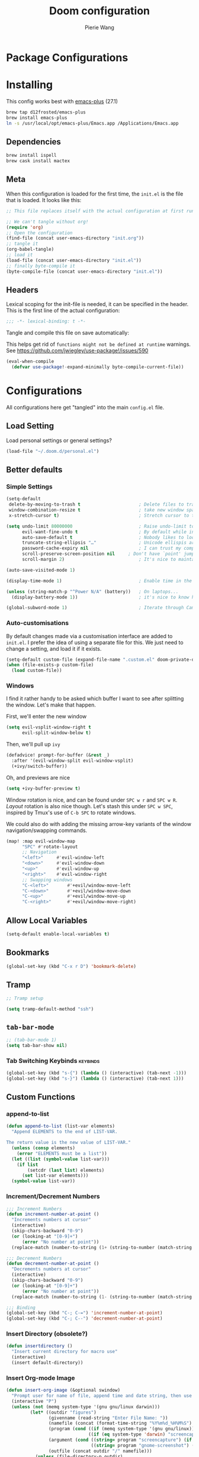 #+title: Doom configuration
#+author: Pierie Wang
#+html_head: <link rel='shortcut icon' type='image/png' href='https://www.gnu.org/software/emacs/favicon.png'>
#+HTML_HEAD: <link rel="stylesheet" href="https://vanillacss.com/vanilla.css">
#+property: header-args:emacs-lisp :tangle yes :comments link
#+property: header-args:elisp :exports code
#+property: header-args:shell :tangle "setup.sh"
#+property: header-args :tangle no :results silent :eval no-export
#+BABEL: :cache yes
#+PROPERTY: header-args :tangle yes :results silent
#+STARTUP: content indent
#+SEQ_TODO: TODO(t) | DISABLED(D)
* Package Configurations

* Installing
:PROPERTIES:
:header-args:emacs-lisp: :tangle no :comments no
:END:
This config works best with [[https://github.com/d12frosted/homebrew-emacs-plus][emacs-plus]] (27.1)
#+begin_src sh :tangle no
  brew tap d12frosted/emacs-plus
  brew install emacs-plus
  ln -s /usr/local/opt/emacs-plus/Emacs.app /Applications/Emacs.app
#+end_src

** Dependencies
#+begin_src sh :tangle no
  brew install ispell
  brew cask install mactex
#+end_src

** Meta
When this configuration is loaded for the first time, the =init.el= is the file that is loaded. It looks like this:

#+BEGIN_SRC emacs-lisp :tangle no
  ;; This file replaces itself with the actual configuration at first run.

  ;; We can't tangle without org!
  (require 'org)
  ;; Open the configuration
  (find-file (concat user-emacs-directory "init.org"))
  ;; tangle it
  (org-babel-tangle)
  ;; load it
  (load-file (concat user-emacs-directory "init.el"))
  ;; finally byte-compile it
  (byte-compile-file (concat user-emacs-directory "init.el"))
#+END_SRC

** Headers
Lexical scoping for the init-file is needed, it can be specified in the header. This is the first line of the actual configuration:

#+BEGIN_SRC emacs-lisp
  ;;; -*- lexical-binding: t -*-
#+END_SRC

Tangle and compile this file on save automatically:

This helps get rid of =functions might not be defined at runtime= warnings. See https://github.com/jwiegley/use-package!/issues/590

#+BEGIN_SRC emacs-lisp :tangle no
  (eval-when-compile
    (defvar use-package!-expand-minimally byte-compile-current-file))
#+END_SRC

* Configurations
:PROPERTIES:
:header-args:emacs-lisp: :tangle yes :comments yes
:END:

All configurations here get "tangled" into the main ~config.el~ file.

** Load Setting

Load personal settings or general settings?

#+begin_src emacs-lisp :tangle yes
(load-file "~/.doom.d/personal.el")
#+end_src
** Better defaults
*** Simple Settings

#+begin_src emacs-lisp
(setq-default
 delete-by-moving-to-trash t                      ; Delete files to trash
 window-combination-resize t                      ; take new window space from all other windows (not just current)
 x-stretch-cursor t)                              ; Stretch cursor to the glyph width

(setq undo-limit 80000000                         ; Raise undo-limit to 80Mb
      evil-want-fine-undo t                       ; By default while in insert all changes are one big blob. Be more granular
      auto-save-default t                         ; Nobody likes to loose work, I certainly don't
      truncate-string-ellipsis "…"                ; Unicode ellispis are nicer than "...", and also save /precious/ space
      password-cache-expiry nil                   ; I can trust my computers ... can't I?
      scroll-preserve-screen-position nil     ; Don't have `point' jump around
      scroll-margin 2)                            ; It's nice to maintain a little margin

(auto-save-visited-mode 1)

(display-time-mode 1)                             ; Enable time in the mode-line

(unless (string-match-p "^Power N/A" (battery))   ; On laptops...
  (display-battery-mode 1))                       ; it's nice to know how much power you have

(global-subword-mode 1)                           ; Iterate through CamelCase words
#+end_src

*** Auto-customisations
By default changes made via a customisation interface are added to =init.el=.
I prefer the idea of using a separate file for this. We just need to change a
setting, and load it if it exists.
#+begin_src emacs-lisp
(setq-default custom-file (expand-file-name ".custom.el" doom-private-dir))
(when (file-exists-p custom-file)
  (load custom-file))
#+end_src

*** Windows
I find it rather handy to be asked which buffer I want to see after splitting
the window. Let's make that happen.

First, we'll enter the new window
#+begin_src emacs-lisp
(setq evil-vsplit-window-right t
      evil-split-window-below t)
#+end_src

Then, we'll pull up ~ivy~
#+begin_src emacs-lisp
(defadvice! prompt-for-buffer (&rest _)
  :after '(evil-window-split evil-window-vsplit)
  (+ivy/switch-buffer))
#+end_src

Oh, and previews are nice
#+begin_src emacs-lisp
(setq +ivy-buffer-preview t)
#+end_src

Window rotation is nice, and can be found under =SPC w r= and =SPC w R=.
/Layout/ rotation is also nice though. Let's stash this under =SPC w SPC=, inspired
by Tmux's use of =C-b SPC= to rotate windows.

We could also do with adding the missing arrow-key variants of the window
navigation/swapping commands.
#+begin_src emacs-lisp
(map! :map evil-window-map
      "SPC" #'rotate-layout
      ;; Navigation
      "<left>"     #'evil-window-left
      "<down>"     #'evil-window-down
      "<up>"       #'evil-window-up
      "<right>"    #'evil-window-right
      ;; Swapping windows
      "C-<left>"       #'+evil/window-move-left
      "C-<down>"       #'+evil/window-move-down
      "C-<up>"         #'+evil/window-move-up
      "C-<right>"      #'+evil/window-move-right)
#+end_src

** Allow Local Variables

#+begin_src emacs-lisp
(setq-default enable-local-variables t)
#+end_src
** Bookmarks
#+begin_src emacs-lisp
  (global-set-key (kbd "C-x r D") 'bookmark-delete)
#+end_src

** Tramp
#+begin_src emacs-lisp
;; Tramp setup

(setq tramp-default-method "ssh")
#+end_src

** =tab-bar-mode=

#+begin_src emacs-lisp
  ;; (tab-bar-mode 1)
  (setq tab-bar-show nil)
#+end_src

*** Tab Switching Keybinds                                       :keybinds:
#+begin_src emacs-lisp
  (global-set-key (kbd "s-{") (lambda () (interactive) (tab-next -1)))
  (global-set-key (kbd "s-}") (lambda () (interactive) (tab-next 1)))
#+end_src

** Custom Functions
*** append-to-list
#+begin_src emacs-lisp
  (defun append-to-list (list-var elements)
    "Append ELEMENTS to the end of LIST-VAR.

  The return value is the new value of LIST-VAR."
    (unless (consp elements)
      (error "ELEMENTS must be a list"))
    (let ((list (symbol-value list-var)))
      (if list
          (setcdr (last list) elements)
        (set list-var elements)))
    (symbol-value list-var))
#+end_src

*** Increment/Decrement Numbers
#+begin_src emacs-lisp
  ;;; Increment Numbers
  (defun increment-number-at-point ()
    "Increments numbers at cursor"
    (interactive)
    (skip-chars-backward "0-9")
    (or (looking-at "[0-9]+")
        (error "No number at point"))
    (replace-match (number-to-string (1+ (string-to-number (match-string 0))))))

  ;;; Decrement Numbers
  (defun decrement-number-at-point ()
    "Decrements numbers at cursor"
    (interactive)
    (skip-chars-backward "0-9")
    (or (looking-at "[0-9]+")
        (error "No number at point"))
    (replace-match (number-to-string (1- (string-to-number (match-string 0))))))

  ;;; Binding
  (global-set-key (kbd "C-; C-=") 'increment-number-at-point)
  (global-set-key (kbd "C-; C--") 'decrement-number-at-point)
#+end_src

*** Insert Directory (obsolete?)
#+begin_src emacs-lisp
  (defun insertdirectory ()
    "Insert current directory for macro use"
    (interactive)
    (insert default-directory))
#+end_src

*** Insert Org-mode Image
#+begin_src emacs-lisp
  (defun insert-org-image (&optional swindow)
    "Prompt user for name of file, append time and date string, then use the Mac OSX `screencapture` feature to take a photo and place it in the relative ./figures directory."
    (interactive "P")
    (unless (not (memq system-type '(gnu gnu/linux darwin)))
           (let* ((outdir "figures")
                  (givenname (read-string "Enter File Name: "))
                  (namefile (concat (format-time-string "%Y%m%d_%H%M%S") (if (not (string= givenname "")) (concat "_" givenname) "") ".jpeg"))
                  (program (cond ((if (memq system-type '(gnu gnu/linux)) "gnome-screenshot" nil))
                                 ((if (eq system-type 'darwin) "screencapture" ""))))
                  (argument (cond ((string= program "screencapture") (if swindow "-w" "-i"))
                                  ((string= program "gnome-screenshot") (if swindow "-w" "-a"))))
                  (outfile (concat outdir "/" namefile)))
             (unless (file-directory-p outdir)
               (make-directory outdir t))
             (if (memq system-type '(gnu gnu/linux))
                 (setq outfile (concat "--file=" outfile)))
             (message "Program: %s\nArgument: %s\nOutfile: %s" program argument outfile)
             (call-process program nil nil nil argument outfile)
             (message namefile)
             (insert (concat (concat "[[file:./figures/" (file-name-nondirectory outfile)) "]]")))))
#+end_src

*** Keyboard Coding System
#+begin_src emacs-lisp
  (set-keyboard-coding-system nil)
#+end_src

*** Dired Open File
#+begin_src emacs-lisp
  (defun pgw/dired-open-file ()
    "In dired, open the file named on this line using the default application in the system."
    (interactive)
    (let ((file (dired-get-filename nil t)) ; Full path
          (filename (dired-get-filename t t))) ; File name for display
      (message "Opening %s..." filename)
      (cond ((memq window-system '(mac ns))
             (call-process "open" nil 0 nil file))
            ((memq window-system '(x))
             (call-process "xdg-open" nil 0 nil file)))
      (message "Opening %s done" filename)))
#+end_src

*** Copy MLA org-file
#+begin_src emacs-lisp
  (defun pgw/copy-mla-file ()
    "Copy MLA_OrgFile.org to current directory for use in school essays."
    (interactive)
    (copy-file "~/NextCloud/Documents/org/templates/school/MLA_OrgFile.org" default-directory)
    )
#+end_src

*** Lookup in Dictionary (Apple)
#+begin_src emacs-lisp
  (when (eq system-type 'darwin)
    (defun pgw/lookup-dictionary ()
      "Function to open a dictionary searching the highlighted word
  No spaces are allowed in the input of this function"
      (interactive)
      (let ((word (read-from-minibuffer "Word query: ")))
        (call-process "open" nil nil nil (concat "dict://" word)))
      )
    (global-set-key (kbd "M-#") 'pgw/lookup-dictionary)
    )
#+end_src

*** Test network (internet-up-p)
Test if network is up and running
#+begin_src emacs-lisp
  (defun internet-up-p (&optional host)
    (= 0 (call-process "ping" nil nil nil "-c" "1" "-W" "1"
                       (if host host "1.1.1.1"))))
#+end_src

*** Get org link                                                 :keybinds:
#+begin_src emacs-lisp
  (defun pgw/org-get-link-at-point ()
    "Get the link from an org heading"
    (interactive)
    (let* ((context (org-element-context))
           (link (if (eq (car context) 'link)
                     (org-element-property :path context)
                   nil)))
      (if link (kill-new (concat (org-element-property :type context) ":" link)))))

  (global-set-key (kbd "C-c s-l") 'pgw/org-get-link-at-point)
#+end_src

*** Make-shell

Make a shell instance with name
https://stackoverflow.com/questions/2540997/create-more-than-one-eshell-instance-in-emacs/2541530#2541530

#+begin_src emacs-lisp
  (defun make-shell (name)
    "Create a shell buffer named NAME."
    (interactive "sName: ")
    (setq name (concat "$" name))
    (eshell 4)
    (rename-buffer name))
#+end_src

*** Concat with new lines
#+begin_src emacs-lisp
(defun concatnl (&rest SEQS)
  "Concatenate strings with new lines"
  (let ((return ""))
    (dolist (element SEQS return)
      (setq return (concat return "\n" element)))
    (substring return 1 nil)))
#+end_src

** Modifier Keys
#+begin_src emacs-lisp
  (when (eq system-type 'darwin)
    (with-no-warnings
      (setq mac-option-modifier 'meta)
      (setq mac-control-modifier 'control)
      (setq ns-function-modifier 'hyper)))

  (when (eq system-type 'gnu/linux)
    (with-no-warnings (setq x-super-keysym 'hyper)))
#+end_src

** Visuals

#+begin_src emacs-lisp
  ;(load-theme 'tango-dark t)
  ;; (load-theme 'monokai)
  ;; ;
  ;; Frame
  (add-to-list 'default-frame-alist '(height . 46))
  (add-to-list 'default-frame-alist '(width . 146))

  ;; (add-to-list 'default-frame-alist '(ns-transparent-titlebar . t))
  (add-to-list 'default-frame-alist '(ns-appearance . dark)) ;; assuming you are using a dark theme
  ;; (setq ns-use-proxy-icon nil)
  ;; (setq frame-title-format nil)
  (menu-bar-mode -1)
  (tool-bar-mode -1)
  (scroll-bar-mode -1)

  (setq visual-line-fringe-indicators '(left-curly-arrow hollow-square)) ;; '(left-curly-arrow right-curly-arrow) for both left and right
  ;; Testing freetonik's fringe indicator alist
  (setq-default fringe-indicator-alist '((truncation left-arrow right-arrow)
   (continuation nil right-arrow)
   (overlay-arrow . right-triangle)
   (up . up-arrow)
   (down . down-arrow)
   (top top-left-angle top-right-angle)
   (bottom bottom-left-angle bottom-right-angle top-right-angle top-left-angle)
   (top-bottom left-bracket right-bracket top-right-angle top-left-angle)
   (empty-line . empty-line)
   (unknown . question-mark)))

#+end_src

*** All the Icons
#+begin_src emacs-lisp
  (use-package! all-the-icons)
#+end_src

*** Doom Theme
Favorite themes:

1. acario-dark
2. outrun-electric
3. challenger-deep
4. snazzy
5. molokai
6. solarized-dark


+ laserwave
Light themes:
- solarized-light
- doom-acario-light
- gruvbox-light

#+begin_src emacs-lisp :tangle yes
  (use-package! doom-themes
    :config
    ;; Global settings (defaults)
    (setq doom-themes-enable-bold t    ; if nil, bold is universally disabled
        doom-themes-enable-italic t) ; if nil, italics is universally disabled

    ;; Load the theme (doom-one, doom-molokai, etc); keep in mind that each theme
    ;; may have their own settings.
    (load-theme 'doom-acario-dark t)
    ;; (load-theme 'doom-snazzy t)
    ;; (load-theme 'modus-operandi)

    ;; Enable flashing mode-line on errors
    (doom-themes-visual-bell-config)

    ;; Enable custom neotree theme (all-the-icons must be installed!)
    ;; (doom-themes-neotree-config)
    ;; or for treemacs users
    (setq doom-themes-treemacs-theme "doom-colors") ; use the colorful treemacs theme
    (doom-themes-treemacs-config)

    ;; Doom themes fontifies #hashtags and @at-tags by default.
    ;; To disable this:
    (setq doom-org-special-tags nil)

    ;; Corrects (and improves) org-mode's native fontification.
    (doom-themes-org-config)
    )
#+end_src

*** DISABLED Light Theme
CLOSED: [2020-11-29 Sun 11:28]

#+begin_src emacs-lisp :tangle no
  (load-theme 'modus-operandi)
#+end_src

*** DISABLED Regular Theme
CLOSED: [2021-05-20 Thu 21:32]

#+begin_src emacs-lisp :tangle no
  (load-theme 'tango-dark)
#+end_src

*** Frame Resize Pixelwise
Make Emacs play nice with my window manager and resizing around other windows.
#+begin_src emacs-lisp
  (setq frame-resize-pixelwise t)
#+end_src

*** Line Numbers

#+begin_src emacs-lisp
  ;; (global-visual-line-mode t)
  (setq display-line-numbers-type 'visual)
  ;; (setq-default display-line-numbers 'visual)
  (set-default 'truncate-lines t)
#+end_src

** Windows and Frames
*** Window Management
#+begin_src emacs-lisp
  (use-package! rotate)
#+end_src

** Treemacs
#+begin_src emacs-lisp
  (use-package! treemacs)
  (use-package! treemacs-evil)
  (use-package! treemacs-magit)
#+end_src

** ztree (Tool for diffing and merging directories)
#+begin_src emacs-lisp
  (use-package! ztree)
#+end_src

** Fonts
*** DISABLED Chinese Font with English Font             :ARCHIVE:
CLOSED: [2020-11-29 Sun 11:28]
Special Fonts config for ease of zooming chinese and english fonts at same rate.

#+begin_src emacs-lisp :tangle no
  (when (display-graphic-p)
    (if (eq system-type 'darwin)
        (set-face-attribute 'default nil :font "Menlo"))

    (defvar emacs-english-font "Menlo" "The font name for English.")
    (defvar emacs-cjk-font "WenQuanYi Micro Hei Mono" "The font name for CJK.")
    (find-font (font-spec :name "WenQuanYi Micro Hei Mono"))
    (font-family-list)
    (if (eq system-type 'windows-nt)
       (setq emacs-cjk-font "WenQuanYi Micro Hey Mono"
              emacs-english-font "Menlo")
      (setq emacs-cjk-font "WenQuanYi Micro Hei Mono"))

    (defvar emacs-font-size-pair '(12 . 14) ; Old '(12 . 14)
      "Default font size pair for (english . chinese)")

    (defvar emacs-font-size-pair-list
      '((5 .  6) (9 . 10) (10 . 12) (12 . 14)
        (13 . 16) (15 . 18) (17 . 20) (19 . 22)
        (20 . 24) (21 . 26) (24 . 28) (26 . 32)
        (28 . 34) (30 . 36) (34 . 40) (36 . 44))
      "This list is used to store matching (english . chinese) font-size.")

    (defun font-exist-p (fontname)
      "Test if this font is exist or not."
      (if (or (not fontname) (string= fontname ""))
          nil
        (if (not (x-list-fonts fontname)) nil t)))

    (defun set-font (english chinese size-pair)
      "Setup emacs English and Chinese font on x window-system."

      (if (font-exist-p english)
          (set-frame-font (format "%s:pixelsize=%d" english (car size-pair)) t))

      (if (font-exist-p chinese)
          (dolist (charset '(kana han symbol cjk-misc bopomofo))
            (set-fontset-font (frame-parameter nil 'font) charset
                              (font-spec :family chinese :size (cdr size-pair))))))
    ;; Setup font size based on emacs-font-size-pair
    (set-font emacs-english-font emacs-cjk-font emacs-font-size-pair)

    (defun emacs-step-font-size (step)
      "Increase/Decrease emacs's font size."
      (let ((scale-steps emacs-font-size-pair-list))
        (if (< step 0) (setq scale-steps (reverse scale-steps)))
        (setq emacs-font-size-pair
              (or (cadr (member emacs-font-size-pair scale-steps))
                  emacs-font-size-pair))
        (when emacs-font-size-pair
          (message "emacs font size set to %.1f" (car emacs-font-size-pair))
          (set-font emacs-english-font emacs-cjk-font emacs-font-size-pair))))

          (defun increase-emacs-font-size ()
      "Decrease emacs's font-size acording emacs-font-size-pair-list."
      (interactive) (emacs-step-font-size 1))

    (defun decrease-emacs-font-size ()
      "Increase emacs's font-size acording emacs-font-size-pair-list."
      (interactive) (emacs-step-font-size -1))

    (global-set-key (kbd "C-=") 'increase-emacs-font-size)
    (global-set-key (kbd "C--") 'decrease-emacs-font-size)
    )

  (set-face-attribute 'default nil :font emacs-english-font :height 120)
  (dolist (charset '(kana han symbol cjk-misc bopomofo))
      (set-face-attribute charset (font-spec :family emacs-cjk-font :size (cdr emacs-font-size-pair))))

  (set-font emacs-english-font emacs-cjk-font emacs-font-size-pair)
#+end_src

*** Doom fonts

#+begin_src emacs-lisp :tangle "personal.el"
(setq doom-font (font-spec :family "Ubuntu Mono" :size 14 :height 1.0)
      doom-big-font (font-spec :family "Ubuntu Mono" :size 26)
      doom-variable-pitch-font (font-spec :family "Open Sans" :size 12)
      doom-unicode-font (font-spec :family "Ubuntu Mono")
      doom-serif-font (font-spec :family "Ubuntu"))
#+end_src

*** Mixed Pitch
Mixed pitch package for mixing variable and monospace fonts where appropriate (replacing buffer-face-mode).

I copied mixed-pitch.el from [[https://gitlab.com/jabranham/mixed-pitch/][this]] repository because of [[https://gitlab.com/jabranham/mixed-pitch/issues/6][this]] issue. I will hopefully be changing it back at some point (or coming up with a better fix because the fonts don't seem to work great together) but for now this will be the fix.

#+begin_src emacs-lisp
  (use-package! mixed-pitch
    :config
    ;; (set-face-attribute 'variable-pitch :height 160)
    (dolist (face '(line-number line-number-current-line org-list-dt org-link)) (add-to-list 'mixed-pitch-fixed-pitch-faces face))
    ;; (add-hook! 'text-mode-hook 'mixed-pitch-mode)
    (map! :leader
          :n "t m" 'mixed-pitch-mode)
    (set-face-attribute 'variable-pitch nil :height 0.8))
#+end_src

** GPG

#+begin_src emacs-lisp
  ;; (require 'epa-file)
  (epa-file-enable)
  (setf epa-pinentry-mode 'loopback)
#+end_src

** Passwords
#+begin_src emacs-lisp :tangle "personal.el"
  (load-file "~/.passwords.el")
#+end_src

** Mode Line

Still figuring this out, just switched to powerline!

*** DISABLED Smart Mode Line
CLOSED: [2020-11-29 Sun 11:30]
#+begin_src emacs-lisp :tangle no
  (use-package! smart-mode-line
    :config
    (setq rm-blacklist '(" hl-p" " WK" " yas" " Undo-Tree" " hs")
          ;; sml/theme 'light
          sml/name-width 30
          )
    (add-to-list 'sml/replacer-regexp-list '("^~/Google Drive/OHS/\\([0-9]\\{2\\}\\)th Grade/Classes/Semester [0-9]/\\([0-9A-Z]*\\)/" ":\\2:"))
    (add-hook! 'after-init-hook 'sml/setup)
    )
#+end_src

*** Other Configuration
#+begin_src emacs-lisp
  (size-indication-mode 1)
  (line-number-mode -1)
#+end_src

*** DISABLED Time display
CLOSED: [2020-11-29 Sun 11:30]
#+begin_src emacs-lisp :tangle no
  (setq display-time-format "%a %m/%d %H:%M")
  (display-time-mode)
#+end_src

*** DISABLED Battery display
CLOSED: [2020-11-29 Sun 11:30]
#+begin_src emacs-lisp :tangle no
  (setq battery-mode-line-format " [%b%p%%]")
  (display-battery-mode)
#+end_src

** Org-mode

#+begin_src emacs-lisp :noweb no-export :tangle yes :noweb-ref nil
(after! org
  <<org-conf>>
  )
#+end_src

#+begin_src emacs-lisp :noweb no-export :tangle "personal.el" :noweb-ref nil
(after! org
  <<org-personal-conf>>
  )
#+end_src

*** General Configurations
:PROPERTIES:
:CUSTOM_ID: org
:header-args:emacs-lisp: :tangle no :noweb-ref org-conf
:END:
**** Tables

#+begin_src emacs-lisp
(map! :leader
      :map org-mode-map
      :n "m b t t" 'org-table-toggle-column-width
      :nv "m b y" 'org-table-copy-region
      :nv "m b p" 'org-table-paste-rectangle
      :nv "m b d y" 'org-table-cut-region)
#+end_src

**** Changing Defaults

#+begin_src emacs-lisp
(setq org-directory "~/NextCloud/Documents/org"
      org-default-notes-file (concat org-directory "/inbox.org")
      org-use-property-inheritance t
      org-log-done 'time
      org-list-allow-alphabetical t
      org-export-in-background nil
      org-catch-invisible-edits 'smart
      org-export-with-sub-superscripts '{}
      org-babel-default-header-args
      '((:session . "none")
        (:results . "replace")
        (:exports . "code")
        (:cache . "no")
        (:noweb . "no")
        (:hlines . "no")
        (:tangle . "no")
        (:comments . "link")))
#+end_src

**** org-roam

#+begin_src emacs-lisp
(use-package! org-roam
  :hook (after-init . org-roam-mode)
  :config
  (map! :leader
        (:prefix-map ("r" . "Roam")
         :desc "Roam" "l" #'org-roam
         :desc "Roam Find File" "f" #'org-roam-find-file
         :desc "Roam Graph" "g" #'org-roam-graph
         :desc "Roam Capture" "c" #'org-roam-capture
         :desc "Roam Refresh" "!" #'pgw/org-roam-refresh
         :desc "Roam Insert" "i" #'org-roam-insert
         (:prefix ("d" . "Dailies")
          :desc "Capture Today" "." #'org-roam-dailies-capture-today
          :desc "Capture Yesterday" "h" #'org-roam-dailies-capture-yesterday
          :desc "Capture Tomorrow" "l" #'org-roam-dailies-capture-tomorrow
          :desc "Capture Date" "d" #'org-roam-dailies-capture-date
          :desc "Find Date" "/" #'org-roam-dailies-find-date
          :desc "Find Next Note" "L" #'org-roam-dailies-find-next-note
          :desc "Find Prev Note" "H" #'org-roam-dailies-find-previous-note)))
  (org-roam-mode 1)
  (defun pgw/org-roam-refresh ()
    (interactive)
    (org-roam-db-build-cache :force)
    (org-roam-buffer--update-maybe :redisplay)))
#+end_src

**** ​Todo keywords

#+begin_src emacs-lisp
  (setq org-todo-keywords
        '((sequence "NEXT(n)" "TODO(t)" "IN-PROGRESS(i)" "WAITING(w)" "|" "DONE(d)" "CANCELLED(c)" "DELEGATED(g)")))
#+end_src

**** Tags
#+begin_src emacs-lisp
(setq org-tag-persistent-alist '(("noexport" . ?N))
      org-complete-tags-always-offer-all-agenda-tags nil)
#+end_src

**** Log when tasks are marked as done:
#+begin_src emacs-lisp
(setq org-log-done 'time) ; Log when task marked as done
#+end_src

**** Quick Capture
***** Helper Functions
#+begin_src emacs-lisp
(defun pgw/year-month ()
  "Custom function to return date in format: YYYY-MM"
  (format-time-string "%Y-%m"))

(defun pgw/U ()
  "Custom function to return date in org inactive timestamp format"
  (format-time-string "[%Y-%m-%d %a]"))

(defun pgw/add-12 ()
  "Custom function return active org timestamp with exactly 24 hour difference"
  (format-time-string "%Y-%m-%d %a %H:%M" (time-add (current-time) 85500)))

(defun pgw/headline_date ()
  "Function to find the date as headline for Violin capture template"
  (goto-char (point-min))
  (let ((searchresults (search-forward (format-time-string "[%Y-%m-%d %a]") nil t)))
    (if searchresults
        'searchresults
      (error "Not found! Use Vc to create today's practice first."))))
#+end_src

**** Org Refile:
#+begin_src emacs-lisp
(setq org-refile-targets '((nil :maxlevel . 9)
                           (org-agenda-files :maxlevel . 9)
                           (pgw/refile-targets :maxlevel . 9)))
(setq org-refile-use-outline-path 'file)
(setq org-outline-path-complete-in-steps nil)
(setq org-refile-allow-creating-parent-nodes 'confirm)
#+end_src

**** Agenda

#+begin_src emacs-lisp
;; org-agenda-auto-exclude-function
;; (defun pgw/org-my-auto-exclude-function (tag)
;;   (if
;;       (string= tag "officehours")
;;       (concat "-" tag)))
;; (setq org-agenda-auto-exclude-function 'pgw/org-my-auto-exclude-function)

;(setq org-agenda-overriding-columns-format "%28ITEM %TODO %SCHEDULED %DEADLINE %TAGS")

;; Re-align tags when window shape changes
(add-hook! 'org-agenda-mode-hook
          (lambda () (add-hook! 'window-configuration-change-hook 'org-agenda-align-tags nil t)))

;(add-hook! 'org-agenda-finalize-hook
;   'org-agenda-align-tags)

(setq org-deadline-warning-days 7)

(add-hook! 'org-agenda-finalize-hook
          (lambda ()
            (display-line-numbers-mode -1)
            ))

;; Org entries
(setq org-agenda-max-entries nil)


(after! org
  (map! :map evil-org-agenda-mode-map "SPC m l" #'org-agenda-log-mode))
#+end_src

***** Custom Commands
Custom commands, testing sorting strategy variable

#+begin_src emacs-lisp
  (setq org-agenda-custom-commands
        '(("c" . "Columbia")
          ("cf" . "Columbia Friend Schedules")
          ("cfe" "Ellie's Schedule" agenda ""
           ((org-agenda-span 7)
            (org-agenda-files
             (file-expand-wildcards "/Users/piercewang/NextCloud/Documents/org/notes/columbia/2022_Spring/calendar/2022_spring_ellie/2022_spring_ellie.org"))))
          ("cfk" "Kaeon's Schedule" agenda ""
           ((org-agenda-span 7)
            (org-agenda-files
             (file-expand-wildcards "/Users/piercewang/NextCloud/Documents/org/notes/columbia/2022_Spring/calendar/2022_spring_kaeon/2022_spring_kaeon.org"))))
          ("cfj" "Jenny's Schedule" agenda ""
           ((org-agenda-span 7)
            (org-agenda-files
             (file-expand-wildcards "/Users/piercewang/NextCloud/Documents/org/notes/columbia/2022_Spring/calendar/2022_spring_jenny/2022_spring_jenny.org"))))
          ("l" "Logging View" agenda ""
           ((org-agenda-span 1)
            (org-agenda-files
             (file-expand-wildcards "~/NextCloud/Documents/org/*.org"))))
          ("A" "General Agenda" agenda ""
           ((org-agenda-span 1)
            (org-agenda-sorting-strategy
             '((agenda habit-down time-up deadline-up)))))
          ("D" "College Deadlines" tags-todo "+collegeapps")
          ("Q" . "Custom queries")
          ("Qa" "Query all (Archive included)" search ""
           ((org-agenda-files (append (file-expand-wildcards (concat org-directory "/*.org"))
                                      (file-expand-wildcards (concat org-directory "/*.org_archive"))))))
          ("Ql" "Query Links" search ""
           ((org-agenda-files (list (concat org-directory "/links.org")
                                    (concat org-directory "/links.org_archive")))))))
#+end_src

***** Files
#+begin_src emacs-lisp
(setq org-agenda-files (append (file-expand-wildcards "~/NextCloud/Documents/org/*.org")
                               (file-expand-wildcards "~/NextCloud/Documents/org/*.org.gpg")
                               (file-expand-wildcards "~/NextCloud/Documents/org/calendars/*.org")
                               '("/Users/piercewang/NextCloud/Documents/org/notes/columbia/2022_Spring/calendar/2022_spring_calendar.org")))

(defun pgw/org-agenda-reload-files ()
  (interactive)
  (setq org-agenda-files (append (file-expand-wildcards "~/NextCloud/Documents/org/*.org")
                                 (file-expand-wildcards "~/NextCloud/Documents/org/*.org.gpg")
                                 (file-expand-wildcards "~/NextCloud/Documents/org/calendars/*.org")
                                 '("/Users/piercewang/NextCloud/Documents/org/notes/columbia/2022_Spring/calendar/2022_spring_calendar.org"))))
#+end_src

***** Time Grid Variable

#+begin_src emacs-lisp
  (setq org-agenda-time-grid '((daily today require-timed)
                               (600 800 1000 1200 1400 1600 1800 2000 2200)
                               "......" "----------------"))
#+end_src

**** Crypt

#+begin_src emacs-lisp
(use-package! org-crypt
  :config
  (org-crypt-use-before-save-magic)
  (setq org-tags-exclude-from-inheritance (quote ("crypt")))

  (setq org-crypt-key "pierce.g.wang@gmail.com")
  ;; GPG key to use for encryption
  ;; Either the Key ID or set to nil to use symmetric encryption.

  (setq auto-save-default nil)
  ;; Auto-saving does not cooperate with org-crypt.el: so you need
  ;; to turn it off if you plan to use org-crypt.el quite often.
  ;; Otherwise, you'll get an (annoying) message each time you
  ;; start Org.

  ;; To turn it off only locally, you can insert this:
  ;;
  ;; # -*- buffer-auto-save-file-name: nil; -*-
  (map! :leader
        (:prefix-map ("k" . "org-crypt")
         :desc "Org Encrypt Entry" "e" #'org-encrypt-entry
         :desc "Org Decrypt Entry" "d" #'org-decrypt-entry)))
#+end_src

**** Babel

#+begin_src emacs-lisp
  (with-eval-after-load 'org
    (org-babel-do-load-languages 'org-babel-load-languages
                                 '((python . t)
                                   (c . t)
                                   (ditaa . t)
                                   )))
#+end_src

**** Org-drill

#+begin_src emacs-lisp
  ;;; org-drill
  (use-package! org-drill)
#+end_src

**** Latex
#+begin_src emacs-lisp
  (require 'ox-latex)
#+end_src

***** CDLatex
#+begin_src emacs-lisp
  (use-package! cdlatex
    :after org
    :config
    (add-hook! 'org-mode-hook #'org-cdlatex-mode)
    (add-to-list 'org-tab-first-hook 'org-try-cdlatex-tab)
    )
#+end_src

***** Fragments



#+begin_src emacs-lisp
  (setq org-format-latex-options
        ;; '(:foreground "#000000" :background default ;; light theme
        '(:foreground "#d6d6d4" :background default ;; dark tieme
                      :scale 1.0
                      :html-foreground "Black" :html-background "Transparent"
                      :html-scale 1.0
                      :matchers ("begin" "$1" "$" "$$" "\\(" "\\[")))
#+end_src

Fix color handling in org-preview-latex-fragment

#+begin_src emacs-lisp
  (let ((dvipng--plist (alist-get 'dvipng org-preview-latex-process-alist)))
    (plist-put dvipng--plist :use-xcolor t)
    (plist-put dvipng--plist :image-converter '("dvipng -D %D -T tight -o %O %f")))
#+end_src

#+begin_src emacs-lisp :tangle no
  (global-set-key (kbd "C-c C-x C-l") 'org-toggle-latex-fragment)
#+end_src

**** Org Superstar (Bullets revamped)
#+begin_src emacs-lisp
  (use-package! org-superstar
    :config
    (setq org-superstar-prettify-item-bullets t)
    :hook (org-mode . org-superstar-mode))

#+end_src

**** Export
***** HTML

#+begin_src emacs-lisp
  (setq org-html-validation-link nil)
#+end_src

***** ODT

#+begin_src emacs-lisp
(setq org-odt-styles-file "~/.doom.d/odt/mla.ott")
#+end_src

**** DISABLED org-noter: PDF Annotation
CLOSED: [2021-11-29 Mon 16:54]
Obsolete because of PDF reader in Doom.

#+begin_src emacs-lisp :tangle no
  (use-package! org-noter
    :after org
    :ensure t
    :config
    (setq org-noter-default-notes-file-names '("notes.org")
          org-noter-notes-search-path '("~/NextCloud/Documents/org/notes"))
    )
#+end_src

*** Personal Configurations
:PROPERTIES:
:CUSTOM_ID: org
:header-args:emacs-lisp: :tangle no :noweb-ref org-personal-conf
:END:
**** MobileOrg

#+begin_src emacs-lisp
  ;; Set to the name of the file where new notes will be stored
  (setq org-mobile-inbox-for-pull "~/NextCloud/Documents/Apps/MobileOrg/index.org")
  ;; Set to <your NextCloud/Documents root directory>/MobileOrg.
  (setq org-mobile-directory "~/NextCloud/Documents/Apps/MobileOrg")
#+end_src

**** Crypt

#+begin_src emacs-lisp
(after! org-crypt
  (setq org-crypt-key "pierce.g.wang@gmail.com")
  ;; GPG key to use for encryption
  ;; Either the Key ID or set to nil to use symmetric encryption.
  )
#+end_src

**** Export Publishing
#+begin_src emacs-lisp
  (require 'ox-publish)
  (setq org-publish-project-alist
        '(("pages-notes"
           :base-directory "~/NextCloud/Documents/org_publish/"
           :base-extension "org"
           :publishing-directory "~/Documents/github/github_pages/"
           :recursive t
           :publishing-function org-html-publish-to-html
           :headline-levels 4             ; Just the default for this project.
           ;; :html-head "<link rel=\"stylesheet\" type=\"text/css\" href=\"css/style.css\"/>"
           :auto-preamble t
           )
          ("pages-static"
           :base-directory "~/NextCloud/Documents/org_publish/"
           :base-extension "css\\|js\\|png\\|jpg\\|gif\\|pdf\\|mp3\\|ogg\\|swf\\|jpeg\\|txt\\|json"
           :publishing-directory "~/Documents/github/github_pages/"
           :recursive t
           :publishing-function org-publish-attachment
           )
          ("pages" :components ("pages-notes" "pages-static"))
          ))
#+end_src

**** org-gcal: Calendar Integration
Calendar Setup:
#+begin_src emacs-lisp
(use-package! org-gcal
  :config
  (map! :leader
        (:prefix-map ("d" . "Gcal Commands")
         :desc "Post to gcal" "p" #'org-gcal-post-at-point
         :desc "Sync with gcal" "s" #'org-gcal-sync
         :desc "Fetch from gcal" "f" #'org-gcal-fetch
         :desc "Delete at point" "d" #'org-gcal-delete-at-point
         :desc "Sync current buffer" "b s" #'org-gcal-sync-buffer
         :desc "Fetch current buffer" "b f" #'org-gcal-fetch-buffer))
  (setq org-gcal-client-id pgw/org-gcal-client-id
        org-gcal-client-secret pgw/org-gcal-client-secret
        org-gcal-file-alist pgw/org-gcal-file-alist
        org-gcal-local-timezone "America/New_York"
        org-gcal-notify-p nil
        org-gcal-up-days 60)
  (setq org-gcal-remove-api-cancelled-events t))
#+end_src


**** org-reveal

#+begin_src emacs-lisp :
  (setq org-reveal-root "file:///Users/piercewang/Documents/projects/revealjs/reveal.js-4.1.0")
#+end_src

**** DOCT Org Capture Template
#+begin_src emacs-lisp
(setq org-capture-templates
      (doct '(("Inboxes" :keys "i"
               :file "~/NextCloud/Documents/org/inbox.org"
               :type entry
               :template ("* %?")
               :children (("Flexible Entry" :keys "i")
                          ("Todo" :keys "t"
                           :template ("* TODO %?"))
                          ("Notes Entry" :keys "n"
                           :file "~/NextCloud/Documents/org/notes.org"
                           :template ("* %?"
                                      "%U"))
                          ("Link" :keys "l"
                           :file "~/NextCloud/Documents/org/links.org"
                           :headline "!Inbox"
                           :prepend t
                           :template ("* [[%?%:link][%:description]]"
                                      "%U"))))
              ("Finances" :keys "f"
               :file "~/NextCloud/Documents/org/finances.org.gpg"
               :children (("Credit Card Transaction" :keys "c"
                           :headline "Nordstrom Card"
                           :type table-line
                           :table-line-pos "III-1"
                           :template ("| | %? | |"))))
              ("Events" :keys "e"
               :type entry
               :children (("Emacs Entry (Not Synced)" :keys "f"
                           :file "~/NextCloud/Documents/org/events.org")
                          ("Emacs Calendar" :keys "e"
                           :file "~/NextCloud/Documents/org/calendars/cal_emacs.org"
                           :template ("* %^{Title of event}"
                                      ":PROPERTIES:"
                                      ":calendar-id: ihfv2u5n9uf5ksj5484vbe7mj4@group.calendar.google.com"
                                      ":END:"
                                      ":org-gcal:"
                                      "%^{Scheduled time + duration}T%?"
                                      ":END:"))
                          ("Emacs Calendar" :keys "g"
                           :file "~/NextCloud/Documents/org/calendars/cal_gmail.org"
                           :template ("* %^{Title of event}"
                                      ":PROPERTIES:"
                                      ":calendar-id: pierce.g.wang@gmail.com"
                                      ":END:"
                                      ":org-gcal:"
                                      "%^{Scheduled time + duration}T%?"
                                      ":END:"))))
              ("Stuff and Things" :keys "s"
               :file "~/NextCloud/Documents/org/notes/stuff_and_things/organizing_temp.org"
               :children (("Database Entry" :keys "i"
                           :type entry
                           :template ("* DECIDE %?"
                           "%U"))
                          ("Packing for College" :keys "p"
                           :type entry
                           :file "~/NextCloud/Documents/org-roam/temporary/20210805114431-packing_for_college.org"
                           :contexts (:in-file "20210805114431-packing_for_college.org")
                           :template ("* DONE Item"
                                      "%^{TYPE}p"
                                      "%^{QUANTITY}p"
                                      "%^{COLOR}p"
                                      "%^{FIT}p"
                                      "%^{NOTES}p")
                           :children (("Shirts" :keys "s"
                                       :headline "Shirts")
                                      ("Pants" :keys "p"
                                       :headline "Pants")
                                      ("Other" :keys "o"
                                       :headline "Other")))
                          ("Violin Repertoire" :keys "m"
                           :type entry
                           :id "e48fe999-3716-425b-8445-fce296c7635a"
                           :contexts (:in-file "repertoire.org")
                           :template ("* - %?"
                                      "%^{COMPOSER}p"
                                      "%^{ARRANGEMENT}p"
                                      "%^{COMPOSED}p")))))))

#+end_src

#+begin_src elisp :tangle no
(setq org-capture-templates
      '(("m" "Viola Repertoire" entry (id "enter id here")
         "* - %?\n%^{COMPOSER}p\n%^{ARRANGEMENT}p\n%^{COMPOSED}p\n")))
#+end_src

**** Org-roam

#+begin_src emacs-lisp
(after! org-roam
  (setq org-roam-directory "~/NextCloud/Documents/org-roam/"
        org-roam-db-location "~/NextCloud/Documents/org-roam/org-roam.db"
        org-roam-dailies-directory "daily/"
        org-roam-db-update-method 'immediate ;; could change later if it gets slow
        org-roam-tag-sources '(prop vanilla)
        org-roam-encrypt-files nil
        org-roam-graph-viewer "/Applications/Firefox.app/Contents/MacOS/firefox-bin"
        org-roam-dailies-capture-templates
        '(("j" "Journal" entry
           #'org-roam-capture--get-point
           "* %? :journal:\n:PROPERTIES:\n:LOGGED: %U\n:END:"
           :file-name "daily/daily-%<%Y-%m-%d>"
           :head "#+title: [%<%Y-%m-%d %a>]\n\n")
          ("s" "Sermon" plain
           #'org-roam-capture--get-point
           "* %? :sermon:faith:\n:PROPERTIES:\n:CATEGORY: faith\n:PASSAGE: \n:END:"
           :file-name "daily/daily-%<%Y-%m-%d>"
           :head "#+roam_tags: \n#+category: \n#+title: [%<%Y-%m-%d %a>]\n\n")
          ("c" "Conducting Lesson" plain
           #'org-roam-capture--get-point
           "* %? :conducting:"
           :file-name "daily/daily-%<%Y-%m-%d>"
           :head "#+title: [%<%Y-%m-%d>]\n\n")
          ("v" "Violin" entry
           #'org-roam-capture--get-point
           "* %?\n:PROPERTIES:\n:CATEGORY: %^{Category}\n:END:"
           :file-name "daily/daily-%<Y-%m-%d>"
           :head "#+title: [%<%Y-%m-%d>]\n\n"
           :olp ("Violin")))
        org-roam-capture-templates
        '(("d" "Default" plain
           #'org-roam-capture--get-point
           "%?"
           :file-name "%<%Y%m%d%H%M%S>-${slug}"
           :head "#+title: ${title}\n#+roam_tags:\n#+category: \n"
           :unnarrowed t)
          ("t" "Temporary" plain
           (function org-roam-capture--get-point)
           :file-name "temporary/%<%Y%m%d%H%M%S>-${slug}"
           :head "#+title: ${title}\n#+author: %(concat user-full-name)\n#+email: %(concat user-mail-address)\n#+created: %(format-time-string \"[%Y-%m-%d %H:%M]\")\n#+roam_tags:\n\n%?")
          ("e" "Entry" entry
           #'org-roam-capture--get-point
           "* %?\n%U\n"
           :file-name "%<%Y%m%d%H%M%S>-${slug}"
           :head "#+roam_tags: \n#+title: ${title}\n#+category: \n"
           :unnarrowed t))))
#+end_src

**** Org Refile

#+begin_src emacs-lisp
(setq pgw/refile-targets (file-expand-wildcards "~/NextCloud/Documents/org/*.org"))
#+end_src


** ~Darkroom~ for Writing
#+begin_src emacs-lisp
  (use-package! darkroom)
#+end_src

** Company mode
Disable automatic completion from company--slows everything down a bit.
#+begin_src emacs-lisp
(setq company-idle-delay nil) ;; original 0.2
#+end_src

** LaTeX
#+begin_src emacs-lisp
  (setq TeX-engine 'xetex)
  (setq latex-run-command "xetex")
#+end_src

*** AUCTEX
#+begin_src emacs-lisp
  (use-package! tex
    :ensure auctex
    :defer t
    :config
    (setq TeX-auto-save t))
#+end_src

*** Classes - Adding Academic XeTeX Times New Roman Class

#+begin_src emacs-lisp
(after! ox-latex
  (add-to-list 'org-latex-classes
               '("Times"
                 "\\documentclass[12pt]{article}
\\usepackage{fontspec}
\\setmainfont{Times New Roman}
\\usepackage{hyperref}"
                 ("\\section{%s}" . "\\section*{%s}")
                 ("\\subsection{%s}" . "\\subsection*{%s}")
                 ("\\subsubsection{%s}" . "\\subsubsection*{%s}")
                 ("\\paragraph{%s}" . "\\paragraph*{%s}")
                 ("\\subparagraph{%s}" . "\\subparagraph*{%s}")))
  (add-to-list 'org-latex-classes
               '("COMSW3203"
                 "\\documentclass{article}
\\usepackage{amsmath}
\\usepackage{amsfonts}"
                 ("\\section{%s}" . "\\section*{%s}")
                 ("\\subsection{%s}" . "\\subsection*{%s}")
                 ("\\subsubsection{%s}" . "\\subsubsection*{%s}")
                 ("\\paragraph{%s}" . "\\paragraph*{%s}")
                 ("\\subparagraph{%s}" . "\\subparagraph*{%s}"))))
#+end_src


** Macros

*** Macro Query
#+begin_src emacs-lisp
  (defun my-macro-query (arg)
    "Prompt for input using minibuffer during kbd macro execution.
  With prefix argument, allows you to select what prompt string to use.
  If the input is non-empty, it is inserted at point."
    (interactive "P")
    (let* ((query (lambda () (kbd-macro-query t)))
           (prompt (if arg (read-from-minibuffer "PROMPT: ") "Input: "))
           (input (unwind-protect
                      (progn
                        (add-hook! 'minibuffer-setup-hook query)
                        (read-from-minibuffer prompt))
                    (remove-hook 'minibuffer-setup-hook query))))
      (unless (string= "" input) (insert input))))
  (global-set-key "\C-xQ" 'my-macro-query)
#+end_src

** Mac OS

*** exec-path-from-shell

#+begin_src emacs-lisp :tangle "personal.el"
(when IS-MAC
  (use-package! exec-path-from-shell
    :config
    (setq exec-path-from-shell-shell-name "/bin/zsh"))
  (exec-path-from-shell-initialize))
#+end_src

** Shell
#+begin_src emacs-lisp :tangle "personal.el"
(setq shell-file-name "/bin/zsh")
#+end_src

** Magit
#+begin_src emacs-lisp
  (use-package! magit
    :config
    (global-set-key (kbd "C-x g") 'magit-status))
#+end_src

** Backups

#+begin_src emacs-lisp
;; make backup to a designated dir, mirroring the full path

(defun my-backup-file-name (fpath)
  "Return a new file path of a given file path.
If the new path's directories does not exist, create them."
  (let* (
         (backupRootDir "~/backups/")
         (filePath (replace-regexp-in-string "[A-Za-z]:" "" fpath )) ; remove Windows driver letter in path, ➢ for example: “C:”
         (backupFilePath (replace-regexp-in-string "//" "/" (concat backupRootDir filePath "~") )))
    (make-directory (file-name-directory backupFilePath) (file-name-directory backupFilePath))
    backupFilePath
  )
)
#+end_src



#+begin_src emacs-lisp

(setq backup-directory-alist '(("." . "~/backup"))
  backup-by-copying t    ; Don't delink hardlinks
  version-control t      ; Use version numbers on backups
  delete-old-versions t  ; Automatically delete excess backups
  kept-new-versions 20   ; how many of the newest versions to keep
  kept-old-versions 5    ; and how many of the old
  make-backup-files t    ; Use backups
  vc-make-backup-files t ; Make it under vc too
  make-backup-file-name-function 'my-backup-file-name)
#+end_src

** Daemon
#+begin_src emacs-lisp
  ;;(if 'server-process
  ;;    (server-start))
  (load "server")
  (unless (server-running-p) (server-start))
#+end_src

** Revert Mode
For files changed by dropbox and also dired buffers.
#+begin_src emacs-lisp
  (global-auto-revert-mode 1)
  (add-hook! 'after-revert-hook 'org-element-cache-reset)
#+end_src

** Calendar
#+begin_src emacs-lisp :personal.el
(setq calendar-latitude 37.759995)
(setq calendar-longitude -122.427046)
(setq calendar-location-name "San Francisco, CA")
#+end_src

*** Date Style
Set date style to ISO
#+begin_src emacs-lisp
(calendar-set-date-style 'iso)
#+end_src

** Artist Mode

Artist mode is amazing! Configure some quick keybinds...
#+begin_src emacs-lisp
(add-hook! 'artist-mode-hook
          (lambda ()
            (display-line-numbers-mode -1)
            (evil-emacs-state)
            (local-set-key (kbd "<f1>") 'artist-select-op-poly-line)
            (local-set-key (kbd "<f2>") 'artist-select-op-pen-line)
            (local-set-key (kbd "<f3>") 'artist-select-op-line)
            (local-set-key (kbd "<f4>") 'artist-select-op-square)
            (local-set-key (kbd "<f5>") 'artist-select-op-ellipse))
          )
#+end_src

Also remember, can use <middle mouse button> to see the menu of options.

** Image Mode
#+begin_src emacs-lisp
  (add-hook! 'image-mode-hook
            (lambda ()
              (display-line-numbers-mode -1)
              (evil-emacs-state))
            )
#+end_src

** Flyspell mode
Activate =flyspell-mode= automatically in all school files.
#+begin_src elisp :tangle "personal.el"
  (defun pgw/turn-on-flyspell-hook ()
    (if (or (string-match "^/Users/piercewang/NextCloud/Documents/org/notes/college/" (if (eq buffer-file-name nil) "" buffer-file-name)))
        (flyspell-mode 1)))

  (add-hook! 'org-mode-hook 'turn-on-flyspell)
#+end_src
** Calc

#+begin_src emacs-lisp
(evil-set-initial-state 'calc-mode 'emacs)
#+end_src

** Games
*** Tetris

I love Emacs Tetris!

#+begin_src emacs-lisp
(use-package! tetris
  :bind (:map tetris-mode-map
         ("z" . tetris-rotate-next)
         ("x" . tetris-rotate-prev)
         ("k" . tetris-move-bottom)
         ("h" . tetris-move-left)
         ("j" . tetris-move-down)
         ("l" . tetris-move-right)))
#+end_src

*** 2048

#+begin_src emacs-lisp
(use-package! 2048-game
  :bind (:map 2048-mode-map
              ("h" . 2048-left)
              ("j" . 2048-down)
              ("k" . 2048-up)
              ("l" . 2048-right)))
#+end_src

** ERC
#+begin_src emacs-lisp :personal.el
  (setq erc-log-channels-directory "~/logs/")
  (setq erc-save-buffer-on-part t)
  (map! :leader "e e" (lambda () (interactive) (erc :server "irc.freenode.net" :port 6667 :nick "tesrodome" :password passwords_ERC)))
#+end_src

** Keybinds
#+begin_src emacs-lisp
;;; replace-regexp
(global-set-key (kbd "C-M-$") 'replace-regexp)
#+end_src

Insert Org-mode Image
#+begin_src emacs-lisp
(global-set-key (kbd "<f8>") 'insert-org-image)
#+end_src

*** which-key
#+begin_src emacs-lisp
(use-package! which-key
  :config
  (which-key-mode)
  (setq which-key-popup-type 'side-window)
  (setq which-key-side-window-location 'bottom)
  (setq which-key-idle-delay 2.5))
#+end_src

*** Line Moving

#+begin_src emacs-lisp
(map! :n "j" 'next-line
      :n "k" 'previous-line
      :v "j" 'next-line
      :v "k" 'previous-line)
#+end_src

** Hydra for Resizing Windows

Functions to change:
~(enlarge-window)~
~(shrink-window-horizontally)~
~(enlarge-window-horizontally)~

#+begin_src emacs-lisp :tangle no
  (defhydra hydra-windowmanage (global-map "H-c ^")
    "Hydra for window management."
    ("=" enlarge-window "+Vertical")
    ("-" (enlarge-window -1) "-Vertical")
    ("]" enlarge-window-horizontally "+Horizontal")
    ("[" shrink-window-horizontally "-Horizontal")
    ("q" nil "Quit"))

  (global-set-key (kbd "C-c C-6") 'hydra-windowmanage/body)
#+end_src

** User Configuration
#+begin_src emacs-lisp :tangle "personal.el"
(setq user-full-name "Pierce Wang"
      user-mail-address "pierce.g.wang@gmail.com")
#+end_src

** Buffer Mangement

*** DISABLED IBuffer
CLOSED: [2020-11-24 Tue 00:50]
#+begin_src emacs-lisp :tangle no
  (use-package! ibuffer
    :config
    (global-set-key (kbd "C-x C-b") 'ibuffer))
  (setq ibuffer-saved-filter-groups
        '(("default"
           ("emacs-config" (or (filename . "/.emacs.d/")
                               (filename . ".emacs.d/init.el")))
           ("OHS" (filename . "/Google Drive/OHS/"))
           ("Org" (filename . "/NextCloud/Documents/org/"))
           ("planner" (or
                      (name . "\*Calendar\*")
                      (name . "\*Org Agenda\*")
                      (name . "^diary$")))
           ;; ("Helm" (name . "\*helm.*"))
           ("Magit" (mode . Magit))
           ("ERC" (mode . erc-mode))
           ("Help" (or (name . "\*Help\*")
                       (name . "\*info\*")
                       (name . "\*GNU Emacs\*"))))))

  (add-hook! 'ibuffer-mode-hook
            (lambda ()
              (ibuffer-switch-to-saved-filter-groups "default")))
  (define-key ibuffer-mode-map (kbd "P") nil)
#+end_src

*** Bufler - Alphapapa

#+begin_src emacs-lisp :tangle no
  (use-package! bufler
    :bind (("C-x C-b" . bufler))
           ;; ("C-x b" . bufler-switch-buffer))
    :config
    (setf bufler-groups
          (bufler-defgroups
            (group
             ;; Subgroup collecting all named workspaces.
             (auto-workspace))
            (group
             ;; Subgroup collecting all `help-mode' and `info-mode' buffers.
             (group-or "*Help/Info*"
                       (mode-match "*Help*" (rx bos "help-"))
                       (mode-match "*Info*" (rx bos "info-"))))
            (group
             ;; Subgroup collecting all special buffers (i.e. ones that are not
             ;; file-backed), except `magit-status-mode' buffers (which are allowed to fall
             ;; through to other groups, so they end up grouped with their project buffers).
             (group-and "*Special*"
                        (lambda (buffer)
                          (unless (or (funcall (mode-match "Magit" (rx bos "magit-status"))
                                               buffer)
                                      (funcall (mode-match "Dired" (rx bos "dired"))
                                               buffer)
                                      (funcall (auto-file) buffer))
                            "*Special*")))
             (group
              ;; Subgroup collecting these "special special" buffers
              ;; separately for convenience.
              (name-match "**Special**"
                          (rx bos "*" (or "Messages" "Warnings" "scratch" "Backtrace") "*")))
             (group
              ;; Subgroup collecting all other Magit buffers, grouped by directory.
              (mode-match "*Magit* (non-status)" (rx bos (or "magit" "forge") "-"))
              (auto-directory))
             ;; Remaining special buffers are grouped automatically by mode.
             (auto-mode))
            ;; All buffers under "~/.emacs.d" (or wherever it is).
            (dir doom-emacs-dir)
            (group
             ;; Subgroup collecting buffers in `org-directory' (or "~/org" if
             ;; `org-directory' is not yet defined).
             (dir (if (bound-and-true-p org-directory)
                      org-directory
                    "~/org"))
             (dir "~/NextCloud/Documents/org/notes/")
             (dir "~/NextCloud/Documents/org/notes/college/essays/" 1)
             (group
              ;; Subgroup collecting indirect Org buffers, grouping them by file.
              ;; This is very useful when used with `org-tree-to-indirect-buffer'.
              (auto-indirect)
              (auto-file))
             ;; Group remaining buffers by whether they're file backed, then by mode.
             (group-not "*special*" (auto-file))
             (auto-mode))
            (group
             ;; Subgroup for OHS things
             (dir "~/Google Drive/OHS/")
             (dir "~/Google Drive/OHS/12th Grade/Classes/" 1)
             (dir "~/Google Drive/OHS/11th Grade/" 2)
             ;; Group remaining buffers by whether they're file backed, then by mode.
             (group-not "*special*" (auto-file))
             (auto-mode))
            (dir "/Volumes/" 1)
            (group
             ;; Subgroup collecting buffers in a projectile project.
             (auto-projectile))
            (group
             ;; Subgroup collecting buffers in a version-control project,
             ;; grouping them by directory.
             (auto-project))
            ;; Group remaining buffers by directory, then major mode.
            (auto-directory)
            (auto-mode))))
#+end_src

** Dired
#+begin_src emacs-lisp
(setq delete-by-moving-to-trash t)
(setq dired-use-ls-dired t)
(cond ((eq system-type 'darwin) (setq insert-directory-program "/opt/homebrew/Cellar/coreutils/9.1/bin/gls"
                                      trash-directory "~/.Trash"))
      ((eq system-type 'gnu/linux) (setq insert-directory-program "/usr/bin/ls"
                                         trash-directory "~/local/share/Trash")))
#+end_src

Make moving files easier between two split buffers.
#+begin_src emacs-lisp
  (setq dired-dwim-target t)
#+end_src

Remove print option to not accidentally print
#+begin_src emacs-lisp
  (define-key dired-mode-map (kbd "P") nil)
#+end_src

Custom dired open file function
#+begin_src emacs-lisp
  (define-key dired-mode-map (kbd "O") 'pgw/dired-open-file)
#+end_src

Symlinking
#+begin_src emacs-lisp
  (define-key dired-mode-map (kbd "Y") 'dired-do-symlink)
#+end_src

Move

*** Human readable format for ls switches (=-h=)
#+begin_src emacs-lisp
  (setq dired-listing-switches "-alh")
  (setq dired-actual-switches "-alh")
#+end_src


** browse-url-firefox-program
Allow the function =browse-url-firefox= to open links in firefox using bin. One could probably also accomplish this using =brew='s version of firefox, but I didn't want to install firefox again.

#+begin_src emacs-lisp :tangle "personal.el"
  (setq browse-url-firefox-program "/Applications/Firefox.app/Contents/MacOS/firefox-bin")
#+end_src

** DISABLED mu4e
CLOSED: [2021-04-25 Sun 23:53]

I love email in Emacs <3

#+begin_src emacs-lisp :tangle no
  ; add the source shipped with mu to load-path
  ;; (add-to-list 'load-path (expand-file-name "/usr/local/Cellar/mu/1.4.13/share/emacs/site-lisp/mu/mu4e/"))

  ; require mu4e
  (require 'mu4e)

  (setq mu4e-maildir (expand-file-name "~/Maildir"))

  ; get mail
  (setq mu4e-get-mail-command "mbsync -c ~/.emacs.d/mu4e/.mbsyncrc -a"
    ;; mu4e-html2text-command "w3m -T text/html" ;;using the default mu4e-shr2text
    mu4e-view-prefer-html t
    mu4e-update-interval 300
    mu4e-headers-auto-update t
    mu4e-compose-signature-auto-include nil
    mu4e-compose-format-flowed t); tell mu4e to use w3m for html rendering

  ;; Speed up indexing
  (setq
    mu4e-index-cleanup nil      ;; don't do a full cleanup check
    mu4e-index-lazy-check t)    ;; don't consider up-to-date dirs

  ;; don't save message to Sent Messages, Gmail/IMAP takes care of this
  (setq mu4e-sent-messages-behavior 'delete)

  ;; enable inline images
  (setq mu4e-view-show-images t)

  ;; from info manual
  (add-to-list 'mu4e-view-actions
               '("ViewInBrowser" . mu4e-action-view-in-browser) t)


  ;; <tab> to navigate to links, <RET> to open them in browser
  (add-hook! 'mu4e-view-mode-hook
            (lambda()
              ;; try to emulate some of the eww key-bindings
              (local-set-key (kbd "<RET>") 'mu4e~view-browse-url-from-binding)
              (local-set-key (kbd "<tab>") 'shr-next-link)
              (local-set-key (kbd "<backtab>") 'shr-previous-link)))

  ;; from https://www.reddit.com/r/emacs/comments/bfsck6/mu4e_for_dummies/elgoumx
  (add-hook! 'mu4e-headers-mode-hook
        (defun my/mu4e-change-headers ()
          (interactive)
          (setq mu4e-headers-fields
                `((:human-date . 25) ;; alternatively, use :date
                  (:flags . 6)
                  (:from . 22)
                  (:thread-subject . ,(- (window-body-width) 70)) ;; alternatively, use :subject
                  (:size . 7)))))

  ;; if you use date instead of human-date in the above, use this setting
  ;; give me ISO(ish) format date-time stamps in the header list
  ;(setq mu4e-headers-date-format "%Y-%m-%d %H:%M")

  ;; spell check
  (add-hook! 'mu4e-compose-mode-hook
  (defun pgw/do-compose-stuff ()
         "My settings for message composition."
         (visual-line-mode)
         (org-mu4e-compose-org-mode)
             (use-hard-newlines -1)
             (flyspell-mode)))

  (add-hook! 'mu4e-view-mode-hook #'visual-line-mode)

  ;; every new email composition gets its own frame!
  (setq mu4e-compose-in-new-frame nil)

  (require 'smtpmail)

  ;;rename files when moving
  ;;NEEDED FOR MBSYNC
  (setq mu4e-change-filenames-when-moving t)

  ;;set up queue for offline email
  ;;use mu mkdir  ~/Maildir/acc/queue to set up first
  (setq smtpmail-queue-mail nil)  ;; start in normal mode

  ;;from the info manual
  (setq mu4e-attachment-dir  "~/Documents")

  (setq message-kill-buffer-on-exit t)
  (setq mu4e-compose-dont-reply-to-self t)

  (require 'org-mu4e)

  ;; convert org mode to HTML automatically
  (setq org-mu4e-convert-to-html t)

  ;;from vxlabs config
  ;; show full addresses in view message (instead of just names)
  ;; toggle per name with M-RET
  (setq mu4e-view-show-addresses 't)

  ;; don't ask when quitting
  (setq mu4e-confirm-quit nil)

  ;; mu4e-context
  (setq mu4e-context-policy 'pick-first)
  (setq mu4e-compose-context-policy 'always-ask)
  (setq mu4e-contexts
    (list
     (make-mu4e-context
      :name "personal" ;;for pierce.g.wang
      :enter-func (lambda () (mu4e-message "Entering context personal"))
      :leave-func (lambda () (mu4e-message "Leaving context personal"))
      :match-func (lambda (msg)
                    (when msg
                  (mu4e-message-contact-field-matches
                   msg '(:from :to :cc :bcc) "pierce.g.wang@gmail.com")))
      :vars '((user-mail-address . "pierce.g.wang@gmail.com")
              (user-full-name . "Pierce Wang")
              (mu4e-sent-folder . "/pierce.g.wang/[pierce.g.wang].Sent Mail")
              (mu4e-drafts-folder . "/pierce.g.wang/[pierce.g.wang].drafts")
              (mu4e-trash-folder . "/pierce.g.wang/[pierce.g.wang].Trash")
              (mu4e-refile-folder . "/pierce.g.wang/[pierce.g.wang].All Mail")
              (mu4e-compose-signature . (concat "Formal Signature\n" "Emacs 27, org-mode 9, mu4e 1.14\n"))
              (mu4e-compose-format-flowed . t)
              (smtpmail-queue-dir . "~/Maildir/pierce.g.wang/queue/cur")
              (message-send-mail-function . smtpmail-send-it)
              (smtpmail-smtp-user . "pierce.g.wang")
              (smtpmail-starttls-credentials . (("smtp.gmail.com" 587 nil nil)))
              (smtpmail-auth-credentials . (expand-file-name "~/.authinfo.gpg"))
              (smtpmail-default-smtp-server . "smtp.gmail.com")
              (smtpmail-smtp-server . "smtp.gmail.com")
              (smtpmail-smtp-service . 587)
              (smtpmail-debug-info . t)
              (smtpmail-debug-verbose . t)
              (mu4e-maildir-shortcuts . ( ("/pierce.g.wang/INBOX"            . ?i)
                                          ("/pierce.g.wang/[pierce.g.wang].Sent Mail" . ?s)
                                          ("/pierce.g.wang/[pierce.g.wang].Trash"     . ?t)
                                          ("/pierce.g.wang/[pierce.g.wang].All Mail"  . ?a)
                                          ("/pierce.g.wang/[pierce.g.wang].Starred"   . ?r)
                                          ("/pierce.g.wang/[pierce.g.wang].drafts"    . ?d)
                                          ))))
     (make-mu4e-context
      :name "OHS" ;;for pgwang@ohs.stanford.edu
      :enter-func (lambda () (mu4e-message "Entering context, OHS"))
      :leave-func (lambda () (mu4e-message "Leaving context, OHS"))
      :match-func (lambda (msg)
                    (when msg
                  (mu4e-message-contact-field-matches
                   msg '(:from :to :cc :bcc) "pgwang@ohs.stanford.edu")))
      :vars '((user-mail-address . "pgwang@ohs.stanford.edu")
              (user-full-name . "Pierce Wang")
              (mu4e-sent-folder . "/pierce.g.wang/[pierce.g.wang].Sent Mail")
              (mu4e-drafts-folder . "/pierce.g.wang/[pierce.g.wang].drafts")
              (mu4e-trash-folder . "/pierce.g.wang/[pierce.g.wang].Trash")
              (mu4e-refile-folder . "/pierce.g.wang/[pierce.g.wang].All Mail")
              (mu4e-compose-signature . (concat "Formal Signature\n" "Emacs 27, org-mode 9, mu4e 1.14\n"))
              (mu4e-compose-format-flowed . t)
              (smtpmail-queue-dir . "~/Maildir/pierce.g.wang/queue/cur")
              (message-send-mail-function . smtpmail-send-it)
              (smtpmail-smtp-user . "pierce.g.wang")
              (smtpmail-starttls-credentials . (("smtp.gmail.com" 587 nil nil)))
              (smtpmail-auth-credentials . (expand-file-name "~/.authinfo.gpg"))
              (smtpmail-default-smtp-server . "smtp.gmail.com")
              (smtpmail-smtp-server . "smtp.gmail.com")
              (smtpmail-smtp-service . 587)
              (smtpmail-debug-info . t)
              (smtpmail-debug-verbose . t)
              (mu4e-maildir-shortcuts . ( ("/pierce.g.wang/INBOX"            . ?i)
                                          ("/pierce.g.wang/[pierce.g.wang].Sent Mail" . ?s)
                                          ("/pierce.g.wang/[pierce.g.wang].Trash"     . ?t)
                                          ("/pierce.g.wang/[pierce.g.wang].All Mail"  . ?a)
                                          ("/pierce.g.wang/[pierce.g.wang].Starred"   . ?r)
                                          ("/pierce.g.wang/[pierce.g.wang].drafts"    . ?d)
                                          ))))
        (make-mu4e-context
         :name "work" ;;for pierce.wang.violin
         :enter-func (lambda () (mu4e-message "Entering context work"))
         :leave-func (lambda () (mu4e-message "Leaving context work"))
         :match-func (lambda (msg)
                       (when msg
                         (mu4e-message-contact-field-matches
                          msg '(:from :to :cc :bcc) "pierce.wang.violin@gmail.com")))
         :vars '((user-mail-address . "pierce.wang.violin@gmail.com")
                 (user-full-name . "Pierce Wang")
                 (mu4e-sent-folder . "/pierce.wang.violin/[pierce.wang.violin].Sent Mail")
                 (mu4e-drafts-folder . "/pierce.wang.violin/[pierce.wang.violin].drafts")
                 (mu4e-trash-folder . "/pierce.wang.violin/[pierce.wang.violin].Trash")
                 (mu4e-refile-folder . "/pierce.wang.violin/[pierce.wang.violin].All Mail")
                 (mu4e-compose-signature . (concat "Formal Signature\n" "Emacs 27, org-mode 9, mu4e 1.14\n"))
                 (mu4e-compose-format-flowed . t)
                 (smtpmail-queue-dir . "~/Maildir/pierce.wang.violin/queue/cur")
                 (message-send-mail-function . smtpmail-send-it)
                 (smtpmail-smtp-user . "pierce.wang.violin")
                 (smtpmail-starttls-credentials . (("smtp.gmail.com" 587 nil nil)))
                 (smtpmail-auth-credentials . (expand-file-name "~/.authinfo.gpg"))
                 (smtpmail-default-smtp-server . "smtp.gmail.com")
                 (smtpmail-smtp-server . "smtp.gmail.com")
                 (smtpmail-smtp-service . 587)
                 (smtpmail-debug-info . t)
                 (smtpmail-debug-verbose . t)
                 (mu4e-maildir-shortcuts . ( ("/pierce.wang.violin/INBOX"            . ?i)
                                             ("/pierce.wang.violin/[pierce.wang.violin].Sent Mail" . ?s)
                                             ("/pierce.wang.violin/[pierce.wang.violin].Trash"     . ?t)
                                             ("/pierce.wang.violin/[pierce.wang.violin].All Mail"  . ?a)
                                             ("/pierce.wang.violin/[pierce.wang.violin].Starred"   . ?r)
                                             ("/pierce.wang.violin/[pierce.wang.violin].drafts"    . ?d)
                                             ))))
        ))
#+end_src

*** mu4e-alert
#+begin_src emacs-lisp :tangle no
  (use-package! mu4e-alert
    :ensure t
    :after mu4e
    :init
    (setq mu4e-alert-interesting-mail-query
          (concat
           "flag:unread maildir:/pierce.wang.violin/INBOX "
           "OR "
           "flag:unread maildir:/pierce.g.wang/INBOX"
           ))
    (mu4e-alert-set-default-style 'notifier)
    (add-hook! 'after-init-hook #'mu4e-alert-enable-notifications)
    (add-hook! 'after-init-hook #'mu4e-alert-enable-mode-line-display)
    (defun pgw/fetch-mail-and-mu4e ()
      (interactive)
      (if (internet-up-p)
          (mu4e-update-mail-and-index t))
      )
    ;; (run-with-timer 60 300 'pgw/fetch-mail-and-mu4e)
    )
#+end_src

*** mu4e keybinds                                                :keybinds:
Unset default compose message and set personal keybinds.

#+begin_src emacs-lisp :tangle no
  (global-unset-key (kbd "C-x m"))
  (global-set-key (kbd "C-x m n") (lambda () "Open mu4e in a new frame" (interactive) (make-frame '((name . "Mail: mu4e"))) (mu4e)))
  (global-set-key (kbd "C-x m b") (lambda () "Open mu4e in the background" (interactive) (mu4e t)))
  (global-set-key (kbd "C-x m m") 'mu4e)
  (global-set-key (kbd "C-x m c") 'mu4e-compose-new)
#+end_src

** OHS
*** DISABLED Schoolyear Calculation for sexp Diary Entries        :ARCHIVE:
CLOSED: [2020-11-29 Sun 11:41]

Attempt two: macro to make and statements
#+begin_src emacs-lisp :tangle no
  (defun pgw/ohs-schoolyear-class-sched (date event days time)
    (let ((dayname (calendar-day-of-week date)))
      (when (and (if (equal days 1)
                     (or (memq dayname '(1 3))
                         (diary-date 2021 1 22)) ;; Monday on Friday (MLK Makeup)
                   (memq dayname '(2 4)))
                 (diary-block 2020 8 19 2021 5 13)) ;; Class Period
        (when (not (or (diary-date 2020 9 7) ;; Labor Day
                       (diary-date 2020 9 11) ;; Back to School Night
                       (diary-block 2020 10 28 2020 10 30) ;; Parent-Teacher Conferences (no classes)
                       (diary-block 2020 11 25 2020 11 27) ;; Thanksgiving Holiday
                       (diary-block 2020 12 9 2020 12 11) ;; Study Days (no classes)
                       (diary-block 2020 12 14 2020 12 19) ;; Fall Semester Finals
                       (diary-block 2020 12 19 2021 1 3) ;; Winter Closure
                       (diary-block 2021 1 4 2021 1 8) ;; Reading Week
                       (diary-date 2021 1 18) ;; MLK Holiday
                       (diary-date 2021 2 15) ;; Presidents Day
                       (diary-date 2021 2 16) ;; Reading Day (No classes)
                       (diary-block 2021 3 22 2021 3 26) ;; Spring Break
                       (diary-block 2021 5 17 2021 5 19) ;; Study Days
                       (diary-block 2021 5 20 2021 5 21) ;; Spring Semester Finals
                       (diary-block 2021 5 24 2021 5 27) ;; Spring Semester Finals
                       (diary-date 2021 5 31))) ;; Memorial Day Holiday
          (format "%s %s" time event)))))
#+end_src

*** Generate Class Calendar

This is super messy, any tips on making this kind of code cleaner?

The identified problem was that in general, for class schedules, I've used a repeating event. However, repeating events (in =org-mode= or otherwise) are not holiday-aware. So, the point of this code is to generate a list of scheduled org headlines for all of my classes which is 100% accurate and does not put classes on holidays or no-class study week days.

#+begin_src emacs-lisp :results silent :tangle "personal.el"
(defun pgw/date-block (absolute y1 m1 d1 y2 m2 d2)
  "Block date entry. An adapted version of the `diary-block'
function from the diary-lib."
  (let ((date1 (calendar-absolute-from-gregorian
                (diary-make-date y1 m1 d1)))
        (date2 (calendar-absolute-from-gregorian
                (diary-make-date y2 m2 d2)))
        (d absolute))
    (and (<= date1 d) (<= d date2))))

(defun pgw/date-date (absolute year month day)
  "Check for equality of date"
  (equal absolute (calendar-absolute-from-gregorian (diary-make-date year month day))))

(defun pgw/check-ohs-class (absolute classname semesters days times fallstart fallend springstart springend noclasses)
  "Returns a list with formatted strings: (classname curdate
headline). These can then be used to create the headline. The curdate
is in the form of a list"
  (let* ((dayname (calendar-day-of-week (calendar-gregorian-from-absolute absolute)))
         (curdate (calendar-gregorian-from-absolute absolute))
         (time (nth (- (length days) (length (memq dayname days))) times)))
    (when (and (memq dayname days) ;; Account for MLK Monday on Friday
               (or (if (memq 1 semesters) (pgw/date-block absolute (nth 0 fallstart) (nth 1 fallstart) (nth 2 fallstart)
                                                         (nth 0 fallend) (nth 1 fallend) (nth 2 fallend)))
                   (if (memq 2 semesters) (pgw/date-block absolute (nth 0 springstart) (nth 1 springstart) (nth 2 springstart)
                                                          (nth 0 springend) (nth 1 springend) (nth 2 springend)))))
      (when (not (memq 't
                           (mapcar (lambda (noclass) (if (> (length noclass) 3)
                                                          (pgw/date-block absolute (nth 0 noclass) (nth 1 noclass) (nth 2 noclass) (nth 3 noclass) (nth 4 noclass) (nth 5 noclass))
                                                        (pgw/date-date absolute (nth 0 noclass) (nth 1 noclass) (nth 2 noclass))))
                                noclasses)))
            (list classname curdate time)))))

(defun pgw/create-entry (classname semesters days times &optional desc custom-dates)
  "Creates headlines for class schedule.
CLASSNAME: a string with the class name (to appear on agenda)

SEMESTERS: a list of integers. e.g. for both just a first semester:
'(1) or for both semesters '(1 2)

DAYS: the days of the class. Normally it will be M/W or T/Th but in
order to have flexibility, the function takes an input of another list
of integers representing days of the week. Monday starts on 1 and
Sunday is 0

TIMES: a cons list containing a list of the times which should be
the same length as the list of days

optional DESC: string containing a description for the event

This function uses the variable `pgw/schoolyear-dates' for the value of holidays
unless custom-dates is specified"

  (let* ((current (calendar-absolute-from-gregorian (diary-make-date 2021 9 9)))
         (desc (if desc (setq desc (format "\n%s\n" desc)) (setq desc "")))
         (schoolyear-dates (if custom-dates custom-dates (setq schoolyear-dates pgw/schoolyear-dates)))
         (fallstart (gethash "fallstart" schoolyear-dates))
         (fallend (gethash "fallend" schoolyear-dates))
         (springstart (gethash "springstart" schoolyear-dates))
         (springend (gethash "springend" schoolyear-dates))
         (noclasses (gethash "noclasses" schoolyear-dates)))
    (goto-char (point-max))
    (insert (format "\n* %s" classname))
    (while (pgw/date-block current (nth 0 fallstart) (nth 1 fallstart) (nth 2 fallstart)
                           (nth 0 springend) (nth 1 springend) (nth 2 springend)) ; Make sure we're within starting and ending dates of school
      (let ((info (pgw/check-ohs-class current classname semesters days times fallstart fallend springstart springend noclasses)))
        (when info
          (let* ((headline (nth 0 info))
                 (days-of-week '("Sun" "Mon" "Tue" "Wed" "Thu" "Fri" "Sat"))
                 (fulldate (nth 1 info))
                 (year (nth 2 fulldate))
                 (month (nth 0 fulldate))
                 (day (nth 1 fulldate))
                 (dayofweek (nth (calendar-day-of-week fulldate) days-of-week))
                 (time (nth 2 info)))
            (goto-char (point-max))
            ;; (insert (format "\n** %s\n:PROPERTIES:\n:TIMEZONE: UTC\n:END:\n<%d-%02d-%02d %s %s>\n%s"
            ;;                 headline year month day dayofweek time desc)))))
            (insert (format "\n** %s\n<%d-%02d-%02d %s %s>\n%s"
                            headline year month day dayofweek time desc)))))
      (setq current (+ current 1)))))

;; (setq pgw/schoolyear-dates
;;       #s(hash-table
;;          size 5
;;          test equal
;;          data ("fallstart" (2021 9 9)
;;                "fallend" (2021 12 13)
;;                "springstart" (2022 1 18)
;;                "springend" (2022 5 2)
;;                "noclasses" ((2021 9 6) ;; Labor Day
;;                             (2021 11 1) ;; No Classes
;;                             (2021 11 2) ;; Election Day, University Holiday
;;                             (2021 11 24 2021 11 26) ;; No Classes
;;                             (2021 11 25) ;; Thanksgiving, University Holiday
;;                             (2022 1 17)            ;; Martin Luther King Jr. Day, University Holiday
;;                             (2022 3 14 2022 3 18))  ;; Spring Break
;;                             )))

(setq pgw/schoolyear-dates
      #s(hash-table
         size 5
         test equal
         data ("fallstart" (2021 08 30)
               "fallend" (2021 12 17)
               "springstart" (2022 1 18)
               "springend" (2022 5 13)
               "noclasses" ((2021 9 6) ;; Labor Day
                            (2021 11 1) ;; No Classes
                            (2021 11 2) ;; Election Day, University Holiday
                            (2021 11 24 2021 11 26) ;; No Classes
                            (2021 11 25) ;; Thanksgiving, University Holiday
                            (2022 1 17)  ;; Martin Luther King Jr. Day, University Holiday
                            (2022 3 14 2022 3 18)  ;; Spring Break
                            (2022 5 3 2022 5 13)) ; Reading and Exam Days
                            )))

(setq pgw/juilliard-schoolyear-dates
      #s(hash-table
         size 5
         test equal
         data ("fallstart" (2021 08 30)
               "fallend" (2021 12 17)
               "springstart" (2022 1 10)
               "springend" (2022 5 13)
               "noclasses" ((2021 9 6) ;; Labor Day
                            (2021 11 1) ;; No Classes
                            (2021 11 2) ;; Election Day, University Holiday
                            (2021 11 24 2021 11 28) ;; No Classes
                            (2021 11 25) ;; Thanksgiving, University Holiday
                            (2022 1 17)  ;; Martin Luther King Jr. Day, University Holiday
                            (2022 2 26 2022 3 13)) ;; Midterm Recess
                            ;; (2022 5 3 2022 5 6)) ;; Jury week
                            )))

#+end_src



Example usage (run in a dedicated file)
#+begin_src emacs-lisp :tangle no
  (pgw/create-entry "COMSW3134_001_2021_3" '(1) '(1 3) '("14:40-15:55" "14:40-15:55") "417 Int'l Affair")
#+end_src

#+begin_comment
Juilliard Schedule:

Aug 30 (Mon) 	Fall Semester Classes Begin
Sept 1 (Wed) 	Convocation, 4pm
Sept 6 (Mon) 	Labor Day (school closed)*
Nov 2 (Tue) 	Election Day (school closed)*
Nov 24 – Nov 28 (Wed – Sun) 	Thanksgiving Recess
Dec 1 (Wed) 	Second semester tuition, room and board fees due
Dec 17 (Fri) 	Fall Semester Ends
Dec 18 – Jan 9 (Sat – Sun) 	Winter Recess (no classes)
Jan 10 (Mon) 	Spring Semester Classes Begin
Jan 17 (Mon) 	Martin Luther King Day (school closed)*
Feb 25 – Mar 4 (Fri – Fri) 	Entrance Auditions (Dance and Music)
Feb 26 – Mar 13 (Sat – Sun) 	Midterm Recess
May 3 – May 6 (Tue – Fri) 	Jury Week (Music)
May 13 (Fri) 	Spring Semester Ends
May 20 (Fri) 	117th Commencement
#+end_comment


*** Sync gcal Bash Script

This runs a bash script which in turn
1. curls the calendar file from the Canvas website
2. runs a python program which parses the calendar file into =ohs_gcal.org= according to the class. In doing so, it takes into account whether the timestamp should be a deadline or not.

See [[https://github.com/piercegwang/ohsics_to_org][https://github.com/piercegwang/ohsics_to_org]] for more info.
#+begin_src emacs-lisp :results silent :tangle "personal.el"
(defun pgw/sync-canvas-cal ()
  (interactive)
  (start-process-shell-command "Running syncgcal.sh" nil "bash ~/Documents/github/org_canvas_parser/syncgcal.sh"))

(map! :leader "d o" #'pgw/sync-canvas-cal)
#+end_src

** ~vterm~

#+begin_src emacs-lisp
(after! vterm
  (add-hook! vterm-mode
             (evil-emacs-state 1))
  (add-to-list 'vterm-tramp-shells '("sshx" "/bin/bash"))
  (setq vterm-shell "zsh"))
#+end_src

** Languages

*** Python

#+begin_src emacs-lisp
(add-hook! python-mode
             (add-to-list 'python-shell-completion-native-disabled-interpreters "python3"))

#+end_src

#+begin_src emacs-lisp :tangle no
(use-package! lsp-pyright
  :ensure t
  :hook (python-mode . (lambda ()
                          (require 'lsp-pyright)
                          (lsp))))  ; or lsp-deferred
#+end_src

*** Rust

#+begin_src emacs-lisp

(map! (:when (featurep! :lang rust)
       (:map rustic-mode-map
        :localleader
        :desc "Open external docs for current pointer." "b O" #'lsp-rust-analyzer-open-external-docs)))

#+end_src

** Mu MUD Client

#+begin_src emacs-lisp :tangle no
(use-package! mu
  :config
  (autoload 'mu-open "mu" "Play on MUSHes and MUDs" t)
  (add-hook 'mu-connection-mode-hook 'ansi-color-for-comint-mode-on)
  (add-hook 'mu-input-mode-hook (lambda ()
                                  (electric-pair-mode 0)))
  (setq mu-custom-directory "~/Documents/muds/mu")
  (map! :leader "o m" 'mu-open))
#+end_src

** nov - for reading epub

#+begin_src emacs-lisp
(add-to-list 'auto-mode-alist '("\\.epub\\'" . nov-mode))

;; (defun my-nov-font-setup ()
;;   (face-remap-add-relative 'variable-pitch :family "Avenir Next"
;;                                            :height 1.0))
;; (add-hook 'nov-mode-hook 'my-nov-font-setup)
#+end_src

** Passwords :crypt:


-----BEGIN PGP MESSAGE-----

hQGMAw/LnjL7EsekAQv+P/01Z0tZfWcRXZohm8+8Xl61dYHtOhI6+DXSM+hzTSuV
63EzfexjjBNqnyT839X01ZrlQWwQ6iLNDTHfNA0WVaMFyKFPbxlhHCKQwOqYj8qP
nKgOCLI24Sgri5WI8KcM7M5HUc7NsdPl1y/AY6I2jmd4Ql7KZff1HIJtcZrYbZsN
rpsyHIrbTJGbGLIDJqe6IHxG+u8V5A1tb/acaqlX3huKpM911U7qcYJfciRMlcmi
NQ0LU5vVbrYvj0ZKV2mQIGsZoTSWtmisThAubDa/BxYU00dtI3zI7H/on8D4OnnT
h+DE5VVbDmG8lvLQnuOxQOPdlB2eHA2/4bfsM6SSXh+DBpajqIDBwAAUOzwKk93e
KmXGMvf+fsDkafAjA6EBTsdS1PgJQ8ijWjoCUvGMYemjV+mxXv4cuhNWgrB6gyxU
cQ2JvhLXI3QKrW39WYhoUt5dL7Fbj4ze/q0DBJBVpkDPo0Xom8gRiBcqHtTiyUBl
+5rvmQZg74ASMzW0R5lk0uoBddSb7Us0v75ItK6VoJyzj/2dPJt2jO1noD1JTyq4
zoBdEtXkPOMogPtYGD053MdLDV5+U8ueJ1o30GIVBi5byDAkw7iGz2g5Lo+1M+UR
9EKezvo7SebHEw1h7sFez79VPMJHbigvj0KRSt+lGL2wkDVoAXJ3u9AvR5gVPk5U
WWPia8NpIV/BbP5Ks9gJeUn0BHMqo4hO1Qm7LHs5P/BJFzcQzpMkLvXOT/sC2a98
/PIaWRPIOEU0nGHkupce9FFU8/gHu/95AR/bdAuxi52kA5Kl0zEaf62Vng2UdOiV
BrUMUU/75wdwZ54T7cmqoF5LJTE+aTVUL7XCIWYiNxYl1PwAmMLEpF09ICDvMLuX
UvPM7uq46/aAGZiYcosA+vbASoXbkaKkmMiuvekqRFvHYG8xAsIy56aCuuZFOP43
eLUShHHvE8AD+8XsfFiP5ZKXfeoZsBZC9md3RifxfFL61s+pW1THtrE+V/353eTV
KzRanHe/CQfhTcWVZuCUTnGjf7Kc4gadngqTlHaphD9KB2qNi8Oif9JyO0ML6ngq
QeF0tivBMMjyZn73McTttLlFDmAc3wo+f5Bq6V4BaihZF5qedajwNL0QdAm8Ztrv
7F8HELfNfTUHhUfDQvsdRipal0Z28FgcyMKipOraaG4P/qKimbC7gM6z60kboU1f
ikSLYjMlpyIAK74f9OGaWuViir0ysfLjRqmwNqG4eyU/MkvVg5KOhWFonZpDuxwu
dBubQk1a7ndHaABRyLk/gnmKA2EuAlwiXB4P7s9T1WRgqbW2mZqKkW07thub/w+8
4Rszw9iL27TtwKX3UINCmYtrTEp/DdcUmjAyxKmbt6nvHo6gbTpHtPz/4Xq6KnzX
46pGwf1DYkhB5VT9yn/eH1BJLVrrdr0F1ahYFLfPys86+nAhs9sdItESz4kd+80S
aSA7+A/CkMng6JBKXeJf7M9kOfwj8zc44e1XMwENSncAjG+BJQUJDSNINH+bWfX1
WluIATVL1+8QxSKZzVFUOZ8WN+DUqnsEhPt8ZumDn7GuMACAC2fKTbsYVUgWE+oz
LqNTWWyTXEfQHM44K5TLXcsdPq3LA9pq2CajOL2RBaZLfZGyU8pf9EHnD3SyA1p8
+qJoUbAaJElT0yxmwFUMe/SEmvot71soTEDzqx/khVb6Kt8HhEStf3GmKWNZxKQT
gg7hs8KIdKPK0i/AzPNZrOJulnQtxlZJ1I72Jsd42zm6GG9b4WYWMkQ28TuQLLlQ
Rk1nEi/bOZNMHWJFqQOrGpYm1DtsqcGnCU3lL6bISxWXv6FIRhypzV3c8JhCRU7G
siYi4hNjK5tzoVFa/UoLtIzoDb8dJdISk8jWVQMw9zLJQ+FDOS/5f/Vf1hJ9FsYI
lFA/T7P6cNm+Ymqb9xGOvKYKebrIYTnDleK5miWtZWzixyIVZyn4nHgbye68wj/6
ittIHPg=
=DH5U
-----END PGP MESSAGE-----

** Polymode

#+begin_src emacs-lisp
(use-package! polymode)
(use-package! poly-markdown)
(use-package! poly-R)
#+end_src

** End of personal.el

#+begin_src emacs-lisp :tangle "personal.el"
(provide '.personal)
#+end_src

* Doom Modules
:PROPERTIES:
:header-args:emacs-lisp: :tangle no :comments no
:END:

All configurations here get "tangled" into the ~init.el~ file, telling Doom Emacs which modules I want to load.

#+begin_src emacs-lisp :tangle "init.el" :noweb no-export :results silent
;;; init.el -*- lexical-binding: t; -*-

;; This file controls what Doom modules are enabled and what order they load
;; in. Remember to run 'doom sync' after modifying it!

;; NOTE Press 'SPC h d h' (or 'C-h d h' for non-vim users) to access Doom's
;;      documentation. There you'll find a "Module Index" link where you'll find
;;      a comprehensive list of Doom's modules and what flags they support.

;; NOTE Move your cursor over a module's name (or its flags) and press 'K' (or
;;      'C-c c k' for non-vim users) to view its documentation. This works on
;;      flags as well (those symbols that start with a plus).
;;
;;      Alternatively, press 'gd' (or 'C-c c d') on a module to browse its
;;      directory (for easy access to its source code).

(doom! :input
       <<doom-input>>

       :completion
       <<doom-completion>>

       :ui
       <<doom-ui>>

       :editor
       <<doom-editor>>

       :emacs
       <<doom-emacs>>

       :term
       <<doom-term>>

       :checkers
       <<doom-checkers>>

       :tools
       <<doom-tools>>

       :os
       <<doom-os>>

       :lang
       <<doom-lang>>

       :email
       <<doom-email>>

       :app
       <<doom-app>>

       :config
       <<doom-config>>
       )
#+end_src

#+name: doom-input
#+begin_src emacs-lisp
;;chinese
;;japanese
;;layout            ; auie,ctsrnm is the superior home row
#+end_src

#+name: doom-completion
#+begin_src emacs-lisp
company           ; the ultimate code completion backend
;;helm              ; the *other* search engine for love and life
;;ido               ; the other *other* search engine...
ivy               ; a search engine for love and life
#+end_src

#+name: doom-ui
#+begin_src emacs-lisp
;;deft              ; notational velocity for Emacs
doom              ; what makes DOOM look the way it does
doom-dashboard    ; a nifty splash screen for Emacs
doom-quit         ; DOOM quit-message prompts when you quit Emacs
(emoji +unicode)  ; 🙂
hl-todo           ; highlight TODO/FIXME/NOTE/DEPRECATED/HACK/REVIEW
;;hydra
;;indent-guides     ; highlighted indent columns
ligatures         ; ligatures and symbols to make your code pretty again
;;minimap           ; show a map of the code on the side
modeline          ; snazzy, Atom-inspired modeline, plus API
;;nav-flash         ; blink cursor line after big motions
;;neotree           ; a project drawer, like NERDTree for vim
ophints           ; highlight the region an operation acts on
(popup +defaults)   ; tame sudden yet inevitable temporary windows
;;tabs              ; a tab bar for Emacs
;;treemacs          ; a project drawer, like neotree but cooler
unicode           ; extended unicode support for various languages
vc-gutter         ; vcs diff in the fringe
vi-tilde-fringe   ; fringe tildes to mark beyond EOB
;;window-select     ; visually switch windows
workspaces        ; tab emulation, persistence & separate workspaces
zen               ; distraction-free coding or writing
#+end_src

#+name: doom-editor
#+begin_src emacs-lisp
(evil +everywhere); come to the dark side, we have cookies
file-templates    ; auto-snippets for empty files
fold              ; (nigh) universal code folding
;;(format +onsave)  ; automated prettiness
;;god               ; run Emacs commands without modifier keys
;;lispy             ; vim for lisp, for people who don't like vim
;;multiple-cursors  ; editing in many places at once
;;objed             ; text object editing for the innocent
;;parinfer          ; turn lisp into python, sort of
;;rotate-text       ; cycle region at point between text candidates
snippets          ; my elves. They type so I don't have to
;;word-wrap         ; soft wrapping with language-aware indent
#+end_src

#+name: doom-emacs
#+begin_src emacs-lisp
dired             ; making dired pretty [functional]
electric          ; smarter, keyword-based electric-indent
;; ibuffer         ; interactive buffer management
undo              ; persistent, smarter undo for your inevitable mistakes
vc                ; version-control and Emacs, sitting in a tree
#+end_src

#+name: doom-term
#+begin_src emacs-lisp
eshell            ; the elisp shell that works everywhere
;;shell             ; simple shell REPL for Emacs
;;term              ; basic terminal emulator for Emacs
vterm             ; the best terminal emulation in Emacs
#+end_src

#+name: doom-checkers
#+begin_src emacs-lisp
syntax              ; tasing you for every semicolon you forget
(spell +flyspell) ; tasing you for misspelling mispelling
grammar           ; tasing grammar mistake every you make
#+end_src

#+name: doom-tools
#+begin_src emacs-lisp
;;ansible
;;debugger          ; FIXME stepping through code, to help you add bugs
;;direnv
;;docker
;;editorconfig      ; let someone else argue about tabs vs spaces
;;ein               ; tame Jupyter notebooks with emacs
(eval +overlay)     ; run code, run (also, repls)
;;gist              ; interacting with github gists
;; lookup              ; navigate your code and its documentation
lsp               ; M-x vscode
magit             ; a git porcelain for Emacs
;;make              ; run make tasks from Emacs
;;pass              ; password manager for nerds
pdf               ; pdf enhancements
;;prodigy           ; FIXME managing external services & code builders
;;rgb               ; creating color strings
;;taskrunner        ; taskrunner for all your projects
;;terraform         ; infrastructure as code
;;tmux              ; an API for interacting with tmux
;;upload            ; map local to remote projects via ssh/ftp
#+end_src

#+name: doom-os
#+begin_src emacs-lisp
(:if IS-MAC macos)  ; improve compatibility with macOS
;;tty               ; improve the terminal Emacs experience
#+end_src

#+name: doom-lang
#+begin_src emacs-lisp
;;agda              ; types of types of types of types...
;;beancount         ; mind the GAAP
(cc +lsp)         ; C > C++ == 1
;;clojure           ; java with a lisp
;;common-lisp       ; if you've seen one lisp, you've seen them all
;;coq               ; proofs-as-programs
;;crystal           ; ruby at the speed of c
;;csharp            ; unity, .NET, and mono shenanigans
;;data              ; config/data formats
;;(dart +flutter)   ; paint ui and not much else
;;elixir            ; erlang done right
;;elm               ; care for a cup of TEA?
emacs-lisp        ; drown in parentheses
;;erlang            ; an elegant language for a more civilized age
;;ess               ; emacs speaks statistics
;;factor
;;faust             ; dsp, but you get to keep your soul
;;fsharp            ; ML stands for Microsoft's Language
;;fstar             ; (dependent) types and (monadic) effects and Z3
;;gdscript          ; the language you waited for
;;(go +lsp)         ; the hipster dialect
;;(haskell +dante)  ; a language that's lazier than I am
;;hy                ; readability of scheme w/ speed of python
;;idris             ; a language you can depend on
;;json              ; At least it ain't XML
;;(java +meghanada) ; the poster child for carpal tunnel syndrome
javascript        ; all(hope(abandon(ye(who(enter(here))))))
;;julia             ; a better, faster MATLAB
;;kotlin            ; a better, slicker Java(Script)
(latex             ; writing papers in Emacs has never been so fun
 +cdlatex)
;;lean              ; for folks with too much to prove
;;ledger            ; be audit you can be
lua               ; one-based indices? one-based indices
markdown          ; writing docs for people to ignore
;;nim               ; python + lisp at the speed of c
;;nix               ; I hereby declare "nix geht mehr!"
;;ocaml             ; an objective camel
(org +roam)       ; organize your plain life in plain text
;;php               ; perl's insecure younger brother
;;plantuml          ; diagrams for confusing people more
;;purescript        ; javascript, but functional
(python +lsp)            ; beautiful is better than ugly
;;qt                ; the 'cutest' gui framework ever
;;racket            ; a DSL for DSLs
;;raku              ; the artist formerly known as perl6
;;rest              ; Emacs as a REST client
;;rst               ; ReST in peace
;;(ruby +rails)     ; 1.step {|i| p "Ruby is #{i.even? ? 'love' : 'life'}"}
(rust +lsp)       ; Fe2O3.unwrap().unwrap().unwrap().unwrap()
;;scala             ; java, but good
;;(scheme +guile)   ; a fully conniving family of lisps
sh                ; she sells {ba,z,fi}sh shells on the C xor
;;sml
;;solidity          ; do you need a blockchain? No.
;;swift             ; who asked for emoji variables?
;;terra             ; Earth and Moon in alignment for performance.
;;web               ; the tubes
;;yaml              ; JSON, but readable
;;zig               ; C, but simpler
#+end_src

#+name: doom-email
#+begin_src emacs-lisp
;;(mu4e +gmail)
;;notmuch
;;(wanderlust +gmail)
#+end_src

#+name: doom-app
#+begin_src emacs-lisp
calendar
;;emms
;;everywhere        ; *leave* Emacs!? You must be joking
;;irc               ; how neckbeards socialize
;;(rss +org)        ; emacs as an RSS reader
;;twitter           ; twitter client https://twitter.com/vnought
#+end_src

#+name: doom-config
#+begin_src emacs-lisp
literate
(default +bindings +smartparens)
#+end_src

* Packages
:PROPERTIES:
:header-args:emacs-lisp: :tangle "packages.el" :comments no
:END:

Everything in this section gets "tangled" into the ~packages.el~ file which allows me to load custom packages and declare explicitly which packages I want to be loaded in order for my ~config.org~ to work.

#+begin_src emacs-lisp
;; -*- no-byte-compile: t; -*-
;;; $DOOMDIR/packages.el

;; To install a package with Doom you must declare them here and run 'doom sync'
;; on the command line, then restart Emacs for the changes to take effect -- or
;; use 'M-x doom/reload'.


;; To install SOME-PACKAGE from MELPA, ELPA or emacsmirror:
;(package! some-package)

;; To install a package directly from a remote git repo, you must specify a
;; `:recipe'. You'll find documentation on what `:recipe' accepts here:
;; https://github.com/raxod502/straight.el#the-recipe-format
;(package! another-package
;  :recipe (:host github :repo "username/repo"))

;; If the package you are trying to install does not contain a PACKAGENAME.el
;; file, or is located in a subdirectory of the repo, you'll need to specify
;; `:files' in the `:recipe':
;(package! this-package
;  :recipe (:host github :repo "username/repo"
;           :files ("some-file.el" "src/lisp/*.el")))

;; If you'd like to disable a package included with Doom, you can do so here
;; with the `:disable' property:
;(package! builtin-package :disable t)

;; You can override the recipe of a built in package without having to specify
;; all the properties for `:recipe'. These will inherit the rest of its recipe
;; from Doom or MELPA/ELPA/Emacsmirror:
;(package! builtin-package :recipe (:nonrecursive t))
;(package! builtin-package-2 :recipe (:repo "myfork/package"))

;; Specify a `:branch' to install a package from a particular branch or tag.
;; This is required for some packages whose default branch isn't 'master' (which
;; our package manager can't deal with; see raxod502/straight.el#279)
;(package! builtin-package :recipe (:branch "develop"))

;; Use `:pin' to specify a particular commit to install.
;(package! builtin-package :pin "1a2b3c4d5e")


;; Doom's packages are pinned to a specific commit and updated from release to
;; release. The `unpin!' macro allows you to unpin single packages...
;(unpin! pinned-package)
;; ...or multiple packages
;(unpin! pinned-package another-pinned-package)
;; ...Or *all* packages (NOT RECOMMENDED; will likely break things)
;(unpin! t)

(package! org-pdftools)
(package! treemacs)
(package! treemacs-evil)
(package! treemacs-magit)
(package! mixed-pitch)
(package! darkroom)
;; (package! bufler)
(package! doom-snippets :ignore t)
(package! rotate)
;; (package! org-roam)
(package! 2048-game)
(package! org-superstar)
(package! counsel)
(package! ztree)
(package! org-drill)
(package! doct)
(package! darkroom)
(package! ox-awesomecv
  :recipe (:host gitlab
           :repo "Titan-C/org-cv"))
(when IS-MAC
  (package! exec-path-from-shell))
(package! nov)
(package! ess)
(package! polymode)
(package! poly-markdown)
(package! poly-R)
(package! dap-mode)
;; (package! mu
;;   :recipe (:host github
;;            :repo "piercegwang/mu"
;;            :branch "master"))
#+end_src
